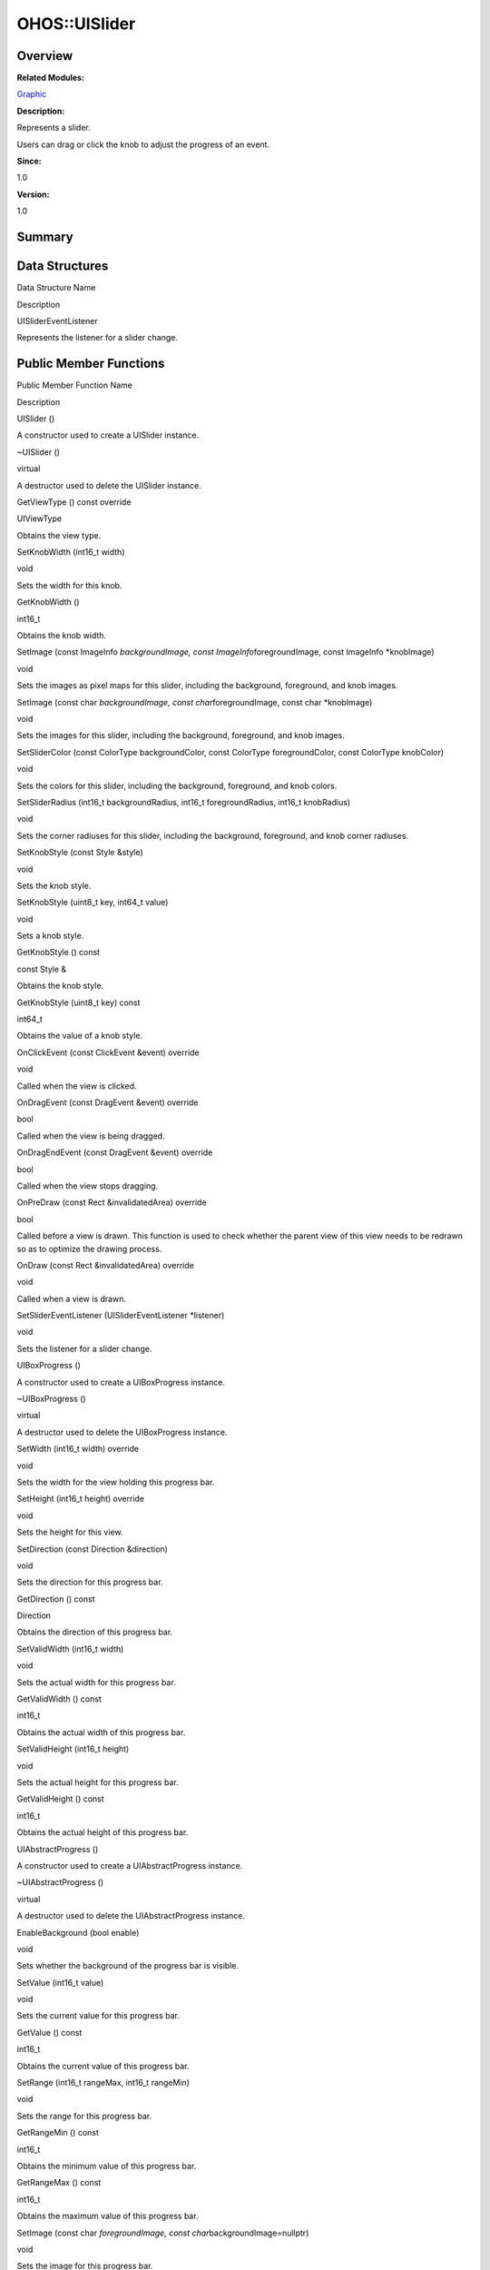 OHOS::UISlider
==============

**Overview**\ 
--------------

**Related Modules:**

`Graphic <graphic.rst>`__

**Description:**

Represents a slider.

Users can drag or click the knob to adjust the progress of an event.

**Since:**

1.0

**Version:**

1.0

**Summary**\ 
-------------

Data Structures
---------------

.. raw:: html

   <table>

.. raw:: html

   <thead align="left">

.. raw:: html

   <tr id="row1119310996093534">

.. raw:: html

   <th class="cellrowborder" valign="top" width="50%" id="mcps1.1.3.1.1">

.. raw:: html

   <p id="p395807688093534">

Data Structure Name

.. raw:: html

   </p>

.. raw:: html

   </th>

.. raw:: html

   <th class="cellrowborder" valign="top" width="50%" id="mcps1.1.3.1.2">

.. raw:: html

   <p id="p1661764030093534">

Description

.. raw:: html

   </p>

.. raw:: html

   </th>

.. raw:: html

   </tr>

.. raw:: html

   </thead>

.. raw:: html

   <tbody>

.. raw:: html

   <tr id="row1864916235093534">

.. raw:: html

   <td class="cellrowborder" valign="top" width="50%" headers="mcps1.1.3.1.1 ">

.. raw:: html

   <p id="p1409471127093534">

UISliderEventListener

.. raw:: html

   </p>

.. raw:: html

   </td>

.. raw:: html

   <td class="cellrowborder" valign="top" width="50%" headers="mcps1.1.3.1.2 ">

.. raw:: html

   <p id="p468367142093534">

Represents the listener for a slider change.

.. raw:: html

   </p>

.. raw:: html

   </td>

.. raw:: html

   </tr>

.. raw:: html

   </tbody>

.. raw:: html

   </table>

Public Member Functions
-----------------------

.. raw:: html

   <table>

.. raw:: html

   <thead align="left">

.. raw:: html

   <tr id="row791346775093534">

.. raw:: html

   <th class="cellrowborder" valign="top" width="50%" id="mcps1.1.3.1.1">

.. raw:: html

   <p id="p1906814805093534">

Public Member Function Name

.. raw:: html

   </p>

.. raw:: html

   </th>

.. raw:: html

   <th class="cellrowborder" valign="top" width="50%" id="mcps1.1.3.1.2">

.. raw:: html

   <p id="p943905150093534">

Description

.. raw:: html

   </p>

.. raw:: html

   </th>

.. raw:: html

   </tr>

.. raw:: html

   </thead>

.. raw:: html

   <tbody>

.. raw:: html

   <tr id="row149093545093534">

.. raw:: html

   <td class="cellrowborder" valign="top" width="50%" headers="mcps1.1.3.1.1 ">

.. raw:: html

   <p id="p1247514410093534">

UISlider ()

.. raw:: html

   </p>

.. raw:: html

   </td>

.. raw:: html

   <td class="cellrowborder" valign="top" width="50%" headers="mcps1.1.3.1.2 ">

.. raw:: html

   <p id="p210197667093534">

.. raw:: html

   </p>

.. raw:: html

   <p id="p863330241093534">

A constructor used to create a UISlider instance.

.. raw:: html

   </p>

.. raw:: html

   </td>

.. raw:: html

   </tr>

.. raw:: html

   <tr id="row1336847941093534">

.. raw:: html

   <td class="cellrowborder" valign="top" width="50%" headers="mcps1.1.3.1.1 ">

.. raw:: html

   <p id="p1075188376093534">

~UISlider ()

.. raw:: html

   </p>

.. raw:: html

   </td>

.. raw:: html

   <td class="cellrowborder" valign="top" width="50%" headers="mcps1.1.3.1.2 ">

.. raw:: html

   <p id="p299315884093534">

virtual

.. raw:: html

   </p>

.. raw:: html

   <p id="p2058074666093534">

A destructor used to delete the UISlider instance.

.. raw:: html

   </p>

.. raw:: html

   </td>

.. raw:: html

   </tr>

.. raw:: html

   <tr id="row1884716129093534">

.. raw:: html

   <td class="cellrowborder" valign="top" width="50%" headers="mcps1.1.3.1.1 ">

.. raw:: html

   <p id="p996793266093534">

GetViewType () const override

.. raw:: html

   </p>

.. raw:: html

   </td>

.. raw:: html

   <td class="cellrowborder" valign="top" width="50%" headers="mcps1.1.3.1.2 ">

.. raw:: html

   <p id="p274917602093534">

UIViewType

.. raw:: html

   </p>

.. raw:: html

   <p id="p1169009413093534">

Obtains the view type.

.. raw:: html

   </p>

.. raw:: html

   </td>

.. raw:: html

   </tr>

.. raw:: html

   <tr id="row1236195590093534">

.. raw:: html

   <td class="cellrowborder" valign="top" width="50%" headers="mcps1.1.3.1.1 ">

.. raw:: html

   <p id="p819682435093534">

SetKnobWidth (int16_t width)

.. raw:: html

   </p>

.. raw:: html

   </td>

.. raw:: html

   <td class="cellrowborder" valign="top" width="50%" headers="mcps1.1.3.1.2 ">

.. raw:: html

   <p id="p1117933392093534">

void

.. raw:: html

   </p>

.. raw:: html

   <p id="p1368120380093534">

Sets the width for this knob.

.. raw:: html

   </p>

.. raw:: html

   </td>

.. raw:: html

   </tr>

.. raw:: html

   <tr id="row8242206093534">

.. raw:: html

   <td class="cellrowborder" valign="top" width="50%" headers="mcps1.1.3.1.1 ">

.. raw:: html

   <p id="p667049373093534">

GetKnobWidth ()

.. raw:: html

   </p>

.. raw:: html

   </td>

.. raw:: html

   <td class="cellrowborder" valign="top" width="50%" headers="mcps1.1.3.1.2 ">

.. raw:: html

   <p id="p1695955761093534">

int16_t

.. raw:: html

   </p>

.. raw:: html

   <p id="p1832959638093534">

Obtains the knob width.

.. raw:: html

   </p>

.. raw:: html

   </td>

.. raw:: html

   </tr>

.. raw:: html

   <tr id="row1521423883093534">

.. raw:: html

   <td class="cellrowborder" valign="top" width="50%" headers="mcps1.1.3.1.1 ">

.. raw:: html

   <p id="p351169361093534">

SetImage (const ImageInfo *backgroundImage, const
ImageInfo*\ foregroundImage, const ImageInfo \*knobImage)

.. raw:: html

   </p>

.. raw:: html

   </td>

.. raw:: html

   <td class="cellrowborder" valign="top" width="50%" headers="mcps1.1.3.1.2 ">

.. raw:: html

   <p id="p1362586910093534">

void

.. raw:: html

   </p>

.. raw:: html

   <p id="p1033197916093534">

Sets the images as pixel maps for this slider, including the background,
foreground, and knob images.

.. raw:: html

   </p>

.. raw:: html

   </td>

.. raw:: html

   </tr>

.. raw:: html

   <tr id="row641201861093534">

.. raw:: html

   <td class="cellrowborder" valign="top" width="50%" headers="mcps1.1.3.1.1 ">

.. raw:: html

   <p id="p859467477093534">

SetImage (const char *backgroundImage, const char*\ foregroundImage,
const char \*knobImage)

.. raw:: html

   </p>

.. raw:: html

   </td>

.. raw:: html

   <td class="cellrowborder" valign="top" width="50%" headers="mcps1.1.3.1.2 ">

.. raw:: html

   <p id="p359278893093534">

void

.. raw:: html

   </p>

.. raw:: html

   <p id="p518740956093534">

Sets the images for this slider, including the background, foreground,
and knob images.

.. raw:: html

   </p>

.. raw:: html

   </td>

.. raw:: html

   </tr>

.. raw:: html

   <tr id="row1008031241093534">

.. raw:: html

   <td class="cellrowborder" valign="top" width="50%" headers="mcps1.1.3.1.1 ">

.. raw:: html

   <p id="p1838125589093534">

SetSliderColor (const ColorType backgroundColor, const ColorType
foregroundColor, const ColorType knobColor)

.. raw:: html

   </p>

.. raw:: html

   </td>

.. raw:: html

   <td class="cellrowborder" valign="top" width="50%" headers="mcps1.1.3.1.2 ">

.. raw:: html

   <p id="p942294947093534">

void

.. raw:: html

   </p>

.. raw:: html

   <p id="p1362360878093534">

Sets the colors for this slider, including the background, foreground,
and knob colors.

.. raw:: html

   </p>

.. raw:: html

   </td>

.. raw:: html

   </tr>

.. raw:: html

   <tr id="row756699298093534">

.. raw:: html

   <td class="cellrowborder" valign="top" width="50%" headers="mcps1.1.3.1.1 ">

.. raw:: html

   <p id="p1039361064093534">

SetSliderRadius (int16_t backgroundRadius, int16_t foregroundRadius,
int16_t knobRadius)

.. raw:: html

   </p>

.. raw:: html

   </td>

.. raw:: html

   <td class="cellrowborder" valign="top" width="50%" headers="mcps1.1.3.1.2 ">

.. raw:: html

   <p id="p644649888093534">

void

.. raw:: html

   </p>

.. raw:: html

   <p id="p907076391093534">

Sets the corner radiuses for this slider, including the background,
foreground, and knob corner radiuses.

.. raw:: html

   </p>

.. raw:: html

   </td>

.. raw:: html

   </tr>

.. raw:: html

   <tr id="row710801850093534">

.. raw:: html

   <td class="cellrowborder" valign="top" width="50%" headers="mcps1.1.3.1.1 ">

.. raw:: html

   <p id="p457670237093534">

SetKnobStyle (const Style &style)

.. raw:: html

   </p>

.. raw:: html

   </td>

.. raw:: html

   <td class="cellrowborder" valign="top" width="50%" headers="mcps1.1.3.1.2 ">

.. raw:: html

   <p id="p923921137093534">

void

.. raw:: html

   </p>

.. raw:: html

   <p id="p754085779093534">

Sets the knob style.

.. raw:: html

   </p>

.. raw:: html

   </td>

.. raw:: html

   </tr>

.. raw:: html

   <tr id="row1068568436093534">

.. raw:: html

   <td class="cellrowborder" valign="top" width="50%" headers="mcps1.1.3.1.1 ">

.. raw:: html

   <p id="p250641870093534">

SetKnobStyle (uint8_t key, int64_t value)

.. raw:: html

   </p>

.. raw:: html

   </td>

.. raw:: html

   <td class="cellrowborder" valign="top" width="50%" headers="mcps1.1.3.1.2 ">

.. raw:: html

   <p id="p1245283661093534">

void

.. raw:: html

   </p>

.. raw:: html

   <p id="p292664629093534">

Sets a knob style.

.. raw:: html

   </p>

.. raw:: html

   </td>

.. raw:: html

   </tr>

.. raw:: html

   <tr id="row1016530440093534">

.. raw:: html

   <td class="cellrowborder" valign="top" width="50%" headers="mcps1.1.3.1.1 ">

.. raw:: html

   <p id="p797289689093534">

GetKnobStyle () const

.. raw:: html

   </p>

.. raw:: html

   </td>

.. raw:: html

   <td class="cellrowborder" valign="top" width="50%" headers="mcps1.1.3.1.2 ">

.. raw:: html

   <p id="p355534494093534">

const Style &

.. raw:: html

   </p>

.. raw:: html

   <p id="p1108300574093534">

Obtains the knob style.

.. raw:: html

   </p>

.. raw:: html

   </td>

.. raw:: html

   </tr>

.. raw:: html

   <tr id="row564079573093534">

.. raw:: html

   <td class="cellrowborder" valign="top" width="50%" headers="mcps1.1.3.1.1 ">

.. raw:: html

   <p id="p147117812093534">

GetKnobStyle (uint8_t key) const

.. raw:: html

   </p>

.. raw:: html

   </td>

.. raw:: html

   <td class="cellrowborder" valign="top" width="50%" headers="mcps1.1.3.1.2 ">

.. raw:: html

   <p id="p486114127093534">

int64_t

.. raw:: html

   </p>

.. raw:: html

   <p id="p1198864594093534">

Obtains the value of a knob style.

.. raw:: html

   </p>

.. raw:: html

   </td>

.. raw:: html

   </tr>

.. raw:: html

   <tr id="row1546186758093534">

.. raw:: html

   <td class="cellrowborder" valign="top" width="50%" headers="mcps1.1.3.1.1 ">

.. raw:: html

   <p id="p768609994093534">

OnClickEvent (const ClickEvent &event) override

.. raw:: html

   </p>

.. raw:: html

   </td>

.. raw:: html

   <td class="cellrowborder" valign="top" width="50%" headers="mcps1.1.3.1.2 ">

.. raw:: html

   <p id="p655867684093534">

void

.. raw:: html

   </p>

.. raw:: html

   <p id="p164021254093534">

Called when the view is clicked.

.. raw:: html

   </p>

.. raw:: html

   </td>

.. raw:: html

   </tr>

.. raw:: html

   <tr id="row2130107160093534">

.. raw:: html

   <td class="cellrowborder" valign="top" width="50%" headers="mcps1.1.3.1.1 ">

.. raw:: html

   <p id="p1090223064093534">

OnDragEvent (const DragEvent &event) override

.. raw:: html

   </p>

.. raw:: html

   </td>

.. raw:: html

   <td class="cellrowborder" valign="top" width="50%" headers="mcps1.1.3.1.2 ">

.. raw:: html

   <p id="p591318643093534">

bool

.. raw:: html

   </p>

.. raw:: html

   <p id="p947443531093534">

Called when the view is being dragged.

.. raw:: html

   </p>

.. raw:: html

   </td>

.. raw:: html

   </tr>

.. raw:: html

   <tr id="row1459457022093534">

.. raw:: html

   <td class="cellrowborder" valign="top" width="50%" headers="mcps1.1.3.1.1 ">

.. raw:: html

   <p id="p268906249093534">

OnDragEndEvent (const DragEvent &event) override

.. raw:: html

   </p>

.. raw:: html

   </td>

.. raw:: html

   <td class="cellrowborder" valign="top" width="50%" headers="mcps1.1.3.1.2 ">

.. raw:: html

   <p id="p667860555093534">

bool

.. raw:: html

   </p>

.. raw:: html

   <p id="p616573585093534">

Called when the view stops dragging.

.. raw:: html

   </p>

.. raw:: html

   </td>

.. raw:: html

   </tr>

.. raw:: html

   <tr id="row1570115975093534">

.. raw:: html

   <td class="cellrowborder" valign="top" width="50%" headers="mcps1.1.3.1.1 ">

.. raw:: html

   <p id="p858938397093534">

OnPreDraw (const Rect &invalidatedArea) override

.. raw:: html

   </p>

.. raw:: html

   </td>

.. raw:: html

   <td class="cellrowborder" valign="top" width="50%" headers="mcps1.1.3.1.2 ">

.. raw:: html

   <p id="p1541826701093534">

bool

.. raw:: html

   </p>

.. raw:: html

   <p id="p1328310798093534">

Called before a view is drawn. This function is used to check whether
the parent view of this view needs to be redrawn so as to optimize the
drawing process.

.. raw:: html

   </p>

.. raw:: html

   </td>

.. raw:: html

   </tr>

.. raw:: html

   <tr id="row64985893093534">

.. raw:: html

   <td class="cellrowborder" valign="top" width="50%" headers="mcps1.1.3.1.1 ">

.. raw:: html

   <p id="p1644378544093534">

OnDraw (const Rect &invalidatedArea) override

.. raw:: html

   </p>

.. raw:: html

   </td>

.. raw:: html

   <td class="cellrowborder" valign="top" width="50%" headers="mcps1.1.3.1.2 ">

.. raw:: html

   <p id="p276499767093534">

void

.. raw:: html

   </p>

.. raw:: html

   <p id="p1522452170093534">

Called when a view is drawn.

.. raw:: html

   </p>

.. raw:: html

   </td>

.. raw:: html

   </tr>

.. raw:: html

   <tr id="row1417806911093534">

.. raw:: html

   <td class="cellrowborder" valign="top" width="50%" headers="mcps1.1.3.1.1 ">

.. raw:: html

   <p id="p143074854093534">

SetSliderEventListener (UISliderEventListener \*listener)

.. raw:: html

   </p>

.. raw:: html

   </td>

.. raw:: html

   <td class="cellrowborder" valign="top" width="50%" headers="mcps1.1.3.1.2 ">

.. raw:: html

   <p id="p1804239747093534">

void

.. raw:: html

   </p>

.. raw:: html

   <p id="p58234582093534">

Sets the listener for a slider change.

.. raw:: html

   </p>

.. raw:: html

   </td>

.. raw:: html

   </tr>

.. raw:: html

   <tr id="row1084873592093534">

.. raw:: html

   <td class="cellrowborder" valign="top" width="50%" headers="mcps1.1.3.1.1 ">

.. raw:: html

   <p id="p299835235093534">

UIBoxProgress ()

.. raw:: html

   </p>

.. raw:: html

   </td>

.. raw:: html

   <td class="cellrowborder" valign="top" width="50%" headers="mcps1.1.3.1.2 ">

.. raw:: html

   <p id="p1385229709093534">

.. raw:: html

   </p>

.. raw:: html

   <p id="p1533665890093534">

A constructor used to create a UIBoxProgress instance.

.. raw:: html

   </p>

.. raw:: html

   </td>

.. raw:: html

   </tr>

.. raw:: html

   <tr id="row2138893240093534">

.. raw:: html

   <td class="cellrowborder" valign="top" width="50%" headers="mcps1.1.3.1.1 ">

.. raw:: html

   <p id="p532929157093534">

~UIBoxProgress ()

.. raw:: html

   </p>

.. raw:: html

   </td>

.. raw:: html

   <td class="cellrowborder" valign="top" width="50%" headers="mcps1.1.3.1.2 ">

.. raw:: html

   <p id="p833962911093534">

virtual

.. raw:: html

   </p>

.. raw:: html

   <p id="p224785451093534">

A destructor used to delete the UIBoxProgress instance.

.. raw:: html

   </p>

.. raw:: html

   </td>

.. raw:: html

   </tr>

.. raw:: html

   <tr id="row1521889395093534">

.. raw:: html

   <td class="cellrowborder" valign="top" width="50%" headers="mcps1.1.3.1.1 ">

.. raw:: html

   <p id="p1274476051093534">

SetWidth (int16_t width) override

.. raw:: html

   </p>

.. raw:: html

   </td>

.. raw:: html

   <td class="cellrowborder" valign="top" width="50%" headers="mcps1.1.3.1.2 ">

.. raw:: html

   <p id="p835942336093534">

void

.. raw:: html

   </p>

.. raw:: html

   <p id="p829520518093534">

Sets the width for the view holding this progress bar.

.. raw:: html

   </p>

.. raw:: html

   </td>

.. raw:: html

   </tr>

.. raw:: html

   <tr id="row312246944093534">

.. raw:: html

   <td class="cellrowborder" valign="top" width="50%" headers="mcps1.1.3.1.1 ">

.. raw:: html

   <p id="p1999827461093534">

SetHeight (int16_t height) override

.. raw:: html

   </p>

.. raw:: html

   </td>

.. raw:: html

   <td class="cellrowborder" valign="top" width="50%" headers="mcps1.1.3.1.2 ">

.. raw:: html

   <p id="p514652818093534">

void

.. raw:: html

   </p>

.. raw:: html

   <p id="p1615349787093534">

Sets the height for this view.

.. raw:: html

   </p>

.. raw:: html

   </td>

.. raw:: html

   </tr>

.. raw:: html

   <tr id="row611194918093534">

.. raw:: html

   <td class="cellrowborder" valign="top" width="50%" headers="mcps1.1.3.1.1 ">

.. raw:: html

   <p id="p1809258425093534">

SetDirection (const Direction &direction)

.. raw:: html

   </p>

.. raw:: html

   </td>

.. raw:: html

   <td class="cellrowborder" valign="top" width="50%" headers="mcps1.1.3.1.2 ">

.. raw:: html

   <p id="p337371289093534">

void

.. raw:: html

   </p>

.. raw:: html

   <p id="p1349066992093534">

Sets the direction for this progress bar.

.. raw:: html

   </p>

.. raw:: html

   </td>

.. raw:: html

   </tr>

.. raw:: html

   <tr id="row90979337093534">

.. raw:: html

   <td class="cellrowborder" valign="top" width="50%" headers="mcps1.1.3.1.1 ">

.. raw:: html

   <p id="p459479473093534">

GetDirection () const

.. raw:: html

   </p>

.. raw:: html

   </td>

.. raw:: html

   <td class="cellrowborder" valign="top" width="50%" headers="mcps1.1.3.1.2 ">

.. raw:: html

   <p id="p1966466370093534">

Direction

.. raw:: html

   </p>

.. raw:: html

   <p id="p1161654285093534">

Obtains the direction of this progress bar.

.. raw:: html

   </p>

.. raw:: html

   </td>

.. raw:: html

   </tr>

.. raw:: html

   <tr id="row1041288671093534">

.. raw:: html

   <td class="cellrowborder" valign="top" width="50%" headers="mcps1.1.3.1.1 ">

.. raw:: html

   <p id="p1265299523093534">

SetValidWidth (int16_t width)

.. raw:: html

   </p>

.. raw:: html

   </td>

.. raw:: html

   <td class="cellrowborder" valign="top" width="50%" headers="mcps1.1.3.1.2 ">

.. raw:: html

   <p id="p1027663386093534">

void

.. raw:: html

   </p>

.. raw:: html

   <p id="p1607072261093534">

Sets the actual width for this progress bar.

.. raw:: html

   </p>

.. raw:: html

   </td>

.. raw:: html

   </tr>

.. raw:: html

   <tr id="row1928201850093534">

.. raw:: html

   <td class="cellrowborder" valign="top" width="50%" headers="mcps1.1.3.1.1 ">

.. raw:: html

   <p id="p1323052231093534">

GetValidWidth () const

.. raw:: html

   </p>

.. raw:: html

   </td>

.. raw:: html

   <td class="cellrowborder" valign="top" width="50%" headers="mcps1.1.3.1.2 ">

.. raw:: html

   <p id="p418963338093534">

int16_t

.. raw:: html

   </p>

.. raw:: html

   <p id="p2030206025093534">

Obtains the actual width of this progress bar.

.. raw:: html

   </p>

.. raw:: html

   </td>

.. raw:: html

   </tr>

.. raw:: html

   <tr id="row1591763724093534">

.. raw:: html

   <td class="cellrowborder" valign="top" width="50%" headers="mcps1.1.3.1.1 ">

.. raw:: html

   <p id="p1467789636093534">

SetValidHeight (int16_t height)

.. raw:: html

   </p>

.. raw:: html

   </td>

.. raw:: html

   <td class="cellrowborder" valign="top" width="50%" headers="mcps1.1.3.1.2 ">

.. raw:: html

   <p id="p1808681418093534">

void

.. raw:: html

   </p>

.. raw:: html

   <p id="p14061057093534">

Sets the actual height for this progress bar.

.. raw:: html

   </p>

.. raw:: html

   </td>

.. raw:: html

   </tr>

.. raw:: html

   <tr id="row460467452093534">

.. raw:: html

   <td class="cellrowborder" valign="top" width="50%" headers="mcps1.1.3.1.1 ">

.. raw:: html

   <p id="p581258785093534">

GetValidHeight () const

.. raw:: html

   </p>

.. raw:: html

   </td>

.. raw:: html

   <td class="cellrowborder" valign="top" width="50%" headers="mcps1.1.3.1.2 ">

.. raw:: html

   <p id="p2054104108093534">

int16_t

.. raw:: html

   </p>

.. raw:: html

   <p id="p507581364093534">

Obtains the actual height of this progress bar.

.. raw:: html

   </p>

.. raw:: html

   </td>

.. raw:: html

   </tr>

.. raw:: html

   <tr id="row1231781631093534">

.. raw:: html

   <td class="cellrowborder" valign="top" width="50%" headers="mcps1.1.3.1.1 ">

.. raw:: html

   <p id="p93376389093534">

UIAbstractProgress ()

.. raw:: html

   </p>

.. raw:: html

   </td>

.. raw:: html

   <td class="cellrowborder" valign="top" width="50%" headers="mcps1.1.3.1.2 ">

.. raw:: html

   <p id="p1544392158093534">

.. raw:: html

   </p>

.. raw:: html

   <p id="p1137694770093534">

A constructor used to create a UIAbstractProgress instance.

.. raw:: html

   </p>

.. raw:: html

   </td>

.. raw:: html

   </tr>

.. raw:: html

   <tr id="row515845220093534">

.. raw:: html

   <td class="cellrowborder" valign="top" width="50%" headers="mcps1.1.3.1.1 ">

.. raw:: html

   <p id="p965972390093534">

~UIAbstractProgress ()

.. raw:: html

   </p>

.. raw:: html

   </td>

.. raw:: html

   <td class="cellrowborder" valign="top" width="50%" headers="mcps1.1.3.1.2 ">

.. raw:: html

   <p id="p1650986487093534">

virtual

.. raw:: html

   </p>

.. raw:: html

   <p id="p760059054093534">

A destructor used to delete the UIAbstractProgress instance.

.. raw:: html

   </p>

.. raw:: html

   </td>

.. raw:: html

   </tr>

.. raw:: html

   <tr id="row2041195615093534">

.. raw:: html

   <td class="cellrowborder" valign="top" width="50%" headers="mcps1.1.3.1.1 ">

.. raw:: html

   <p id="p1885292989093534">

EnableBackground (bool enable)

.. raw:: html

   </p>

.. raw:: html

   </td>

.. raw:: html

   <td class="cellrowborder" valign="top" width="50%" headers="mcps1.1.3.1.2 ">

.. raw:: html

   <p id="p17758093534">

void

.. raw:: html

   </p>

.. raw:: html

   <p id="p925872048093534">

Sets whether the background of the progress bar is visible.

.. raw:: html

   </p>

.. raw:: html

   </td>

.. raw:: html

   </tr>

.. raw:: html

   <tr id="row325839507093534">

.. raw:: html

   <td class="cellrowborder" valign="top" width="50%" headers="mcps1.1.3.1.1 ">

.. raw:: html

   <p id="p76167740093534">

SetValue (int16_t value)

.. raw:: html

   </p>

.. raw:: html

   </td>

.. raw:: html

   <td class="cellrowborder" valign="top" width="50%" headers="mcps1.1.3.1.2 ">

.. raw:: html

   <p id="p212332923093534">

void

.. raw:: html

   </p>

.. raw:: html

   <p id="p1028700729093534">

Sets the current value for this progress bar.

.. raw:: html

   </p>

.. raw:: html

   </td>

.. raw:: html

   </tr>

.. raw:: html

   <tr id="row266102910093534">

.. raw:: html

   <td class="cellrowborder" valign="top" width="50%" headers="mcps1.1.3.1.1 ">

.. raw:: html

   <p id="p1098031007093534">

GetValue () const

.. raw:: html

   </p>

.. raw:: html

   </td>

.. raw:: html

   <td class="cellrowborder" valign="top" width="50%" headers="mcps1.1.3.1.2 ">

.. raw:: html

   <p id="p33048430093534">

int16_t

.. raw:: html

   </p>

.. raw:: html

   <p id="p359337751093534">

Obtains the current value of this progress bar.

.. raw:: html

   </p>

.. raw:: html

   </td>

.. raw:: html

   </tr>

.. raw:: html

   <tr id="row1089833814093534">

.. raw:: html

   <td class="cellrowborder" valign="top" width="50%" headers="mcps1.1.3.1.1 ">

.. raw:: html

   <p id="p496726372093534">

SetRange (int16_t rangeMax, int16_t rangeMin)

.. raw:: html

   </p>

.. raw:: html

   </td>

.. raw:: html

   <td class="cellrowborder" valign="top" width="50%" headers="mcps1.1.3.1.2 ">

.. raw:: html

   <p id="p945241978093534">

void

.. raw:: html

   </p>

.. raw:: html

   <p id="p1790897770093534">

Sets the range for this progress bar.

.. raw:: html

   </p>

.. raw:: html

   </td>

.. raw:: html

   </tr>

.. raw:: html

   <tr id="row1693004414093534">

.. raw:: html

   <td class="cellrowborder" valign="top" width="50%" headers="mcps1.1.3.1.1 ">

.. raw:: html

   <p id="p719286755093534">

GetRangeMin () const

.. raw:: html

   </p>

.. raw:: html

   </td>

.. raw:: html

   <td class="cellrowborder" valign="top" width="50%" headers="mcps1.1.3.1.2 ">

.. raw:: html

   <p id="p236824577093534">

int16_t

.. raw:: html

   </p>

.. raw:: html

   <p id="p1898585492093534">

Obtains the minimum value of this progress bar.

.. raw:: html

   </p>

.. raw:: html

   </td>

.. raw:: html

   </tr>

.. raw:: html

   <tr id="row1951167849093534">

.. raw:: html

   <td class="cellrowborder" valign="top" width="50%" headers="mcps1.1.3.1.1 ">

.. raw:: html

   <p id="p1467122577093534">

GetRangeMax () const

.. raw:: html

   </p>

.. raw:: html

   </td>

.. raw:: html

   <td class="cellrowborder" valign="top" width="50%" headers="mcps1.1.3.1.2 ">

.. raw:: html

   <p id="p501311633093534">

int16_t

.. raw:: html

   </p>

.. raw:: html

   <p id="p1014661199093534">

Obtains the maximum value of this progress bar.

.. raw:: html

   </p>

.. raw:: html

   </td>

.. raw:: html

   </tr>

.. raw:: html

   <tr id="row1981240047093534">

.. raw:: html

   <td class="cellrowborder" valign="top" width="50%" headers="mcps1.1.3.1.1 ">

.. raw:: html

   <p id="p1843818028093534">

SetImage (const char *foregroundImage, const
char*\ backgroundImage=nullptr)

.. raw:: html

   </p>

.. raw:: html

   </td>

.. raw:: html

   <td class="cellrowborder" valign="top" width="50%" headers="mcps1.1.3.1.2 ">

.. raw:: html

   <p id="p1458380940093534">

void

.. raw:: html

   </p>

.. raw:: html

   <p id="p1319806043093534">

Sets the image for this progress bar.

.. raw:: html

   </p>

.. raw:: html

   </td>

.. raw:: html

   </tr>

.. raw:: html

   <tr id="row166133837093534">

.. raw:: html

   <td class="cellrowborder" valign="top" width="50%" headers="mcps1.1.3.1.1 ">

.. raw:: html

   <p id="p884050385093534">

SetImage (const ImageInfo *foregroundImage, const
ImageInfo*\ backgroundImage=nullptr)

.. raw:: html

   </p>

.. raw:: html

   </td>

.. raw:: html

   <td class="cellrowborder" valign="top" width="50%" headers="mcps1.1.3.1.2 ">

.. raw:: html

   <p id="p1329373661093534">

void

.. raw:: html

   </p>

.. raw:: html

   <p id="p1478318862093534">

Sets the image as a pixel map for this progress bar.

.. raw:: html

   </p>

.. raw:: html

   </td>

.. raw:: html

   </tr>

.. raw:: html

   <tr id="row68507200093534">

.. raw:: html

   <td class="cellrowborder" valign="top" width="50%" headers="mcps1.1.3.1.1 ">

.. raw:: html

   <p id="p1016289030093534">

SetStep (uint16_t step)

.. raw:: html

   </p>

.. raw:: html

   </td>

.. raw:: html

   <td class="cellrowborder" valign="top" width="50%" headers="mcps1.1.3.1.2 ">

.. raw:: html

   <p id="p1800873565093534">

void

.. raw:: html

   </p>

.. raw:: html

   <p id="p133950874093534">

Sets the step for this progress bar.

.. raw:: html

   </p>

.. raw:: html

   </td>

.. raw:: html

   </tr>

.. raw:: html

   <tr id="row660931094093534">

.. raw:: html

   <td class="cellrowborder" valign="top" width="50%" headers="mcps1.1.3.1.1 ">

.. raw:: html

   <p id="p896947337093534">

GetStep () const

.. raw:: html

   </p>

.. raw:: html

   </td>

.. raw:: html

   <td class="cellrowborder" valign="top" width="50%" headers="mcps1.1.3.1.2 ">

.. raw:: html

   <p id="p1160045896093534">

uint16_t

.. raw:: html

   </p>

.. raw:: html

   <p id="p1536577608093534">

Obtains the current step of this progress bar.

.. raw:: html

   </p>

.. raw:: html

   </td>

.. raw:: html

   </tr>

.. raw:: html

   <tr id="row1828874918093534">

.. raw:: html

   <td class="cellrowborder" valign="top" width="50%" headers="mcps1.1.3.1.1 ">

.. raw:: html

   <p id="p1431025284093534">

SetBackgroundStyle (const Style &style)

.. raw:: html

   </p>

.. raw:: html

   </td>

.. raw:: html

   <td class="cellrowborder" valign="top" width="50%" headers="mcps1.1.3.1.2 ">

.. raw:: html

   <p id="p2137463170093534">

void

.. raw:: html

   </p>

.. raw:: html

   <p id="p999485756093534">

Sets the background style for this progress bar.

.. raw:: html

   </p>

.. raw:: html

   </td>

.. raw:: html

   </tr>

.. raw:: html

   <tr id="row2005232528093534">

.. raw:: html

   <td class="cellrowborder" valign="top" width="50%" headers="mcps1.1.3.1.1 ">

.. raw:: html

   <p id="p1556972759093534">

SetBackgroundStyle (uint8_t key, int64_t value)

.. raw:: html

   </p>

.. raw:: html

   </td>

.. raw:: html

   <td class="cellrowborder" valign="top" width="50%" headers="mcps1.1.3.1.2 ">

.. raw:: html

   <p id="p1539260047093534">

void

.. raw:: html

   </p>

.. raw:: html

   <p id="p895232271093534">

Sets a background style for this progress bar.

.. raw:: html

   </p>

.. raw:: html

   </td>

.. raw:: html

   </tr>

.. raw:: html

   <tr id="row1398634759093534">

.. raw:: html

   <td class="cellrowborder" valign="top" width="50%" headers="mcps1.1.3.1.1 ">

.. raw:: html

   <p id="p1034432877093534">

GetBackgroundStyle () const

.. raw:: html

   </p>

.. raw:: html

   </td>

.. raw:: html

   <td class="cellrowborder" valign="top" width="50%" headers="mcps1.1.3.1.2 ">

.. raw:: html

   <p id="p622901828093534">

const Style &

.. raw:: html

   </p>

.. raw:: html

   <p id="p1575671978093534">

Obtains the background style of this progress bar.

.. raw:: html

   </p>

.. raw:: html

   </td>

.. raw:: html

   </tr>

.. raw:: html

   <tr id="row770617181093534">

.. raw:: html

   <td class="cellrowborder" valign="top" width="50%" headers="mcps1.1.3.1.1 ">

.. raw:: html

   <p id="p293627429093534">

GetBackgroundStyle (uint8_t key) const

.. raw:: html

   </p>

.. raw:: html

   </td>

.. raw:: html

   <td class="cellrowborder" valign="top" width="50%" headers="mcps1.1.3.1.2 ">

.. raw:: html

   <p id="p1040610773093534">

int64_t

.. raw:: html

   </p>

.. raw:: html

   <p id="p1366416555093534">

Obtains the value of a background style of this progress bar.

.. raw:: html

   </p>

.. raw:: html

   </td>

.. raw:: html

   </tr>

.. raw:: html

   <tr id="row1716658255093534">

.. raw:: html

   <td class="cellrowborder" valign="top" width="50%" headers="mcps1.1.3.1.1 ">

.. raw:: html

   <p id="p478565599093534">

SetForegroundStyle (const Style &style)

.. raw:: html

   </p>

.. raw:: html

   </td>

.. raw:: html

   <td class="cellrowborder" valign="top" width="50%" headers="mcps1.1.3.1.2 ">

.. raw:: html

   <p id="p1797146614093534">

void

.. raw:: html

   </p>

.. raw:: html

   <p id="p219868106093534">

Sets the foreground style for this progress bar.

.. raw:: html

   </p>

.. raw:: html

   </td>

.. raw:: html

   </tr>

.. raw:: html

   <tr id="row1754914593093534">

.. raw:: html

   <td class="cellrowborder" valign="top" width="50%" headers="mcps1.1.3.1.1 ">

.. raw:: html

   <p id="p396204466093534">

SetForegroundStyle (uint8_t key, int64_t value)

.. raw:: html

   </p>

.. raw:: html

   </td>

.. raw:: html

   <td class="cellrowborder" valign="top" width="50%" headers="mcps1.1.3.1.2 ">

.. raw:: html

   <p id="p1659611329093534">

void

.. raw:: html

   </p>

.. raw:: html

   <p id="p1154693830093534">

Sets a foreground style for this progress bar.

.. raw:: html

   </p>

.. raw:: html

   </td>

.. raw:: html

   </tr>

.. raw:: html

   <tr id="row1752255787093534">

.. raw:: html

   <td class="cellrowborder" valign="top" width="50%" headers="mcps1.1.3.1.1 ">

.. raw:: html

   <p id="p310667812093534">

GetForegroundStyle () const

.. raw:: html

   </p>

.. raw:: html

   </td>

.. raw:: html

   <td class="cellrowborder" valign="top" width="50%" headers="mcps1.1.3.1.2 ">

.. raw:: html

   <p id="p101534368093534">

const Style &

.. raw:: html

   </p>

.. raw:: html

   <p id="p1204938167093534">

Obtains the foreground style of this progress bar.

.. raw:: html

   </p>

.. raw:: html

   </td>

.. raw:: html

   </tr>

.. raw:: html

   <tr id="row885821865093534">

.. raw:: html

   <td class="cellrowborder" valign="top" width="50%" headers="mcps1.1.3.1.1 ">

.. raw:: html

   <p id="p492225705093534">

GetForegroundStyle (uint8_t key) const

.. raw:: html

   </p>

.. raw:: html

   </td>

.. raw:: html

   <td class="cellrowborder" valign="top" width="50%" headers="mcps1.1.3.1.2 ">

.. raw:: html

   <p id="p1603727126093534">

int64_t

.. raw:: html

   </p>

.. raw:: html

   <p id="p1159962469093534">

Obtains the value of a foreground style of this progress bar.

.. raw:: html

   </p>

.. raw:: html

   </td>

.. raw:: html

   </tr>

.. raw:: html

   <tr id="row307101543093534">

.. raw:: html

   <td class="cellrowborder" valign="top" width="50%" headers="mcps1.1.3.1.1 ">

.. raw:: html

   <p id="p1702968877093534">

SetCapType (CapType cap)

.. raw:: html

   </p>

.. raw:: html

   </td>

.. raw:: html

   <td class="cellrowborder" valign="top" width="50%" headers="mcps1.1.3.1.2 ">

.. raw:: html

   <p id="p1102720405093534">

void

.. raw:: html

   </p>

.. raw:: html

   <p id="p657359014093534">

Sets the type of caps on the background and foreground of the progress
bar.

.. raw:: html

   </p>

.. raw:: html

   </td>

.. raw:: html

   </tr>

.. raw:: html

   <tr id="row1447438733093534">

.. raw:: html

   <td class="cellrowborder" valign="top" width="50%" headers="mcps1.1.3.1.1 ">

.. raw:: html

   <p id="p441881796093534">

UIView ()

.. raw:: html

   </p>

.. raw:: html

   </td>

.. raw:: html

   <td class="cellrowborder" valign="top" width="50%" headers="mcps1.1.3.1.2 ">

.. raw:: html

   <p id="p2017333908093534">

.. raw:: html

   </p>

.. raw:: html

   <p id="p1075851161093534">

A default constructor used to create an UIView instance.

.. raw:: html

   </p>

.. raw:: html

   </td>

.. raw:: html

   </tr>

.. raw:: html

   <tr id="row382707216093534">

.. raw:: html

   <td class="cellrowborder" valign="top" width="50%" headers="mcps1.1.3.1.1 ">

.. raw:: html

   <p id="p988422912093534">

UIView (const char \*id)

.. raw:: html

   </p>

.. raw:: html

   </td>

.. raw:: html

   <td class="cellrowborder" valign="top" width="50%" headers="mcps1.1.3.1.2 ">

.. raw:: html

   <p id="p965147951093534">

.. raw:: html

   </p>

.. raw:: html

   <p id="p892868221093534">

A constructor used to create an UIView instance.

.. raw:: html

   </p>

.. raw:: html

   </td>

.. raw:: html

   </tr>

.. raw:: html

   <tr id="row1757355142093534">

.. raw:: html

   <td class="cellrowborder" valign="top" width="50%" headers="mcps1.1.3.1.1 ">

.. raw:: html

   <p id="p1861745225093534">

~UIView ()

.. raw:: html

   </p>

.. raw:: html

   </td>

.. raw:: html

   <td class="cellrowborder" valign="top" width="50%" headers="mcps1.1.3.1.2 ">

.. raw:: html

   <p id="p1171556806093534">

virtual

.. raw:: html

   </p>

.. raw:: html

   <p id="p165571007093534">

A destructor used to delete the UIView instance.

.. raw:: html

   </p>

.. raw:: html

   </td>

.. raw:: html

   </tr>

.. raw:: html

   <tr id="row679339599093534">

.. raw:: html

   <td class="cellrowborder" valign="top" width="50%" headers="mcps1.1.3.1.1 ">

.. raw:: html

   <p id="p442329006093534">

OnPostDraw (const Rect &invalidatedArea)

.. raw:: html

   </p>

.. raw:: html

   </td>

.. raw:: html

   <td class="cellrowborder" valign="top" width="50%" headers="mcps1.1.3.1.2 ">

.. raw:: html

   <p id="p1353574774093534">

virtual void

.. raw:: html

   </p>

.. raw:: html

   <p id="p693397955093534">

Called after a view is drawn.

.. raw:: html

   </p>

.. raw:: html

   </td>

.. raw:: html

   </tr>

.. raw:: html

   <tr id="row1726906985093534">

.. raw:: html

   <td class="cellrowborder" valign="top" width="50%" headers="mcps1.1.3.1.1 ">

.. raw:: html

   <p id="p162412251093534">

ReMeasure ()

.. raw:: html

   </p>

.. raw:: html

   </td>

.. raw:: html

   <td class="cellrowborder" valign="top" width="50%" headers="mcps1.1.3.1.2 ">

.. raw:: html

   <p id="p1270355105093534">

virtual void

.. raw:: html

   </p>

.. raw:: html

   <p id="p91739131093534">

Remeasures the view size.

.. raw:: html

   </p>

.. raw:: html

   </td>

.. raw:: html

   </tr>

.. raw:: html

   <tr id="row1828745238093534">

.. raw:: html

   <td class="cellrowborder" valign="top" width="50%" headers="mcps1.1.3.1.1 ">

.. raw:: html

   <p id="p1547519170093534">

Invalidate ()

.. raw:: html

   </p>

.. raw:: html

   </td>

.. raw:: html

   <td class="cellrowborder" valign="top" width="50%" headers="mcps1.1.3.1.2 ">

.. raw:: html

   <p id="p1660424859093534">

void

.. raw:: html

   </p>

.. raw:: html

   <p id="p1730427681093534">

Refreshes the invalidated area of the view.

.. raw:: html

   </p>

.. raw:: html

   </td>

.. raw:: html

   </tr>

.. raw:: html

   <tr id="row566214697093534">

.. raw:: html

   <td class="cellrowborder" valign="top" width="50%" headers="mcps1.1.3.1.1 ">

.. raw:: html

   <p id="p1945974119093534">

InvalidateRect (const Rect &invalidatedArea)

.. raw:: html

   </p>

.. raw:: html

   </td>

.. raw:: html

   <td class="cellrowborder" valign="top" width="50%" headers="mcps1.1.3.1.2 ">

.. raw:: html

   <p id="p378743886093534">

void

.. raw:: html

   </p>

.. raw:: html

   <p id="p1837670208093534">

Refreshes a view in a specified invalidated area.

.. raw:: html

   </p>

.. raw:: html

   </td>

.. raw:: html

   </tr>

.. raw:: html

   <tr id="row1598781282093534">

.. raw:: html

   <td class="cellrowborder" valign="top" width="50%" headers="mcps1.1.3.1.1 ">

.. raw:: html

   <p id="p1253940708093534">

OnLongPressEvent (const LongPressEvent &event)

.. raw:: html

   </p>

.. raw:: html

   </td>

.. raw:: html

   <td class="cellrowborder" valign="top" width="50%" headers="mcps1.1.3.1.2 ">

.. raw:: html

   <p id="p1822117552093534">

virtual bool

.. raw:: html

   </p>

.. raw:: html

   <p id="p2046311696093534">

Called when the view is long pressed.

.. raw:: html

   </p>

.. raw:: html

   </td>

.. raw:: html

   </tr>

.. raw:: html

   <tr id="row1632077156093534">

.. raw:: html

   <td class="cellrowborder" valign="top" width="50%" headers="mcps1.1.3.1.1 ">

.. raw:: html

   <p id="p991392312093534">

OnDragStartEvent (const DragEvent &event)

.. raw:: html

   </p>

.. raw:: html

   </td>

.. raw:: html

   <td class="cellrowborder" valign="top" width="50%" headers="mcps1.1.3.1.2 ">

.. raw:: html

   <p id="p430331742093534">

virtual bool

.. raw:: html

   </p>

.. raw:: html

   <p id="p180492476093534">

Called when the view starts to drag.

.. raw:: html

   </p>

.. raw:: html

   </td>

.. raw:: html

   </tr>

.. raw:: html

   <tr id="row610964013093534">

.. raw:: html

   <td class="cellrowborder" valign="top" width="50%" headers="mcps1.1.3.1.1 ">

.. raw:: html

   <p id="p467095201093534">

OnPressEvent (const PressEvent &event)

.. raw:: html

   </p>

.. raw:: html

   </td>

.. raw:: html

   <td class="cellrowborder" valign="top" width="50%" headers="mcps1.1.3.1.2 ">

.. raw:: html

   <p id="p2015571918093534">

virtual void

.. raw:: html

   </p>

.. raw:: html

   <p id="p389506517093534">

Called when the view is pressed.

.. raw:: html

   </p>

.. raw:: html

   </td>

.. raw:: html

   </tr>

.. raw:: html

   <tr id="row965815855093534">

.. raw:: html

   <td class="cellrowborder" valign="top" width="50%" headers="mcps1.1.3.1.1 ">

.. raw:: html

   <p id="p2072686954093534">

OnReleaseEvent (const ReleaseEvent &event)

.. raw:: html

   </p>

.. raw:: html

   </td>

.. raw:: html

   <td class="cellrowborder" valign="top" width="50%" headers="mcps1.1.3.1.2 ">

.. raw:: html

   <p id="p1920002893093534">

virtual void

.. raw:: html

   </p>

.. raw:: html

   <p id="p1628806533093534">

Called when the view is released.

.. raw:: html

   </p>

.. raw:: html

   </td>

.. raw:: html

   </tr>

.. raw:: html

   <tr id="row1266781820093534">

.. raw:: html

   <td class="cellrowborder" valign="top" width="50%" headers="mcps1.1.3.1.1 ">

.. raw:: html

   <p id="p1503960968093534">

OnCancelEvent (const CancelEvent &event)

.. raw:: html

   </p>

.. raw:: html

   </td>

.. raw:: html

   <td class="cellrowborder" valign="top" width="50%" headers="mcps1.1.3.1.2 ">

.. raw:: html

   <p id="p1211208459093534">

virtual void

.. raw:: html

   </p>

.. raw:: html

   <p id="p1523714863093534">

Called when a click event on the view is canceled.

.. raw:: html

   </p>

.. raw:: html

   </td>

.. raw:: html

   </tr>

.. raw:: html

   <tr id="row654234165093534">

.. raw:: html

   <td class="cellrowborder" valign="top" width="50%" headers="mcps1.1.3.1.1 ">

.. raw:: html

   <p id="p709328910093534">

SetOnDragListener (OnDragListener \*onDragListener)

.. raw:: html

   </p>

.. raw:: html

   </td>

.. raw:: html

   <td class="cellrowborder" valign="top" width="50%" headers="mcps1.1.3.1.2 ">

.. raw:: html

   <p id="p1939609505093534">

void

.. raw:: html

   </p>

.. raw:: html

   <p id="p60435496093534">

Sets a drag event listener for the view.

.. raw:: html

   </p>

.. raw:: html

   </td>

.. raw:: html

   </tr>

.. raw:: html

   <tr id="row1835378784093534">

.. raw:: html

   <td class="cellrowborder" valign="top" width="50%" headers="mcps1.1.3.1.1 ">

.. raw:: html

   <p id="p854881589093534">

GetOnDragListener ()

.. raw:: html

   </p>

.. raw:: html

   </td>

.. raw:: html

   <td class="cellrowborder" valign="top" width="50%" headers="mcps1.1.3.1.2 ">

.. raw:: html

   <p id="p278639540093534">

OnDragListener \*&

.. raw:: html

   </p>

.. raw:: html

   <p id="p1202154142093534">

Obtains the drag event listener for the view.

.. raw:: html

   </p>

.. raw:: html

   </td>

.. raw:: html

   </tr>

.. raw:: html

   <tr id="row1392191786093534">

.. raw:: html

   <td class="cellrowborder" valign="top" width="50%" headers="mcps1.1.3.1.1 ">

.. raw:: html

   <p id="p1563578943093534">

SetOnClickListener (OnClickListener \*onClickListener)

.. raw:: html

   </p>

.. raw:: html

   </td>

.. raw:: html

   <td class="cellrowborder" valign="top" width="50%" headers="mcps1.1.3.1.2 ">

.. raw:: html

   <p id="p417603361093534">

void

.. raw:: html

   </p>

.. raw:: html

   <p id="p2070445737093534">

Sets a click event listener for the view.

.. raw:: html

   </p>

.. raw:: html

   </td>

.. raw:: html

   </tr>

.. raw:: html

   <tr id="row1463330596093534">

.. raw:: html

   <td class="cellrowborder" valign="top" width="50%" headers="mcps1.1.3.1.1 ">

.. raw:: html

   <p id="p649781402093534">

GetOnClickListener ()

.. raw:: html

   </p>

.. raw:: html

   </td>

.. raw:: html

   <td class="cellrowborder" valign="top" width="50%" headers="mcps1.1.3.1.2 ">

.. raw:: html

   <p id="p291996458093534">

OnClickListener \*&

.. raw:: html

   </p>

.. raw:: html

   <p id="p93374789093534">

Obtains the click event listener for the view.

.. raw:: html

   </p>

.. raw:: html

   </td>

.. raw:: html

   </tr>

.. raw:: html

   <tr id="row893162112093534">

.. raw:: html

   <td class="cellrowborder" valign="top" width="50%" headers="mcps1.1.3.1.1 ">

.. raw:: html

   <p id="p508685869093534">

SetOnLongPressListener (OnLongPressListener \*onLongPressListener)

.. raw:: html

   </p>

.. raw:: html

   </td>

.. raw:: html

   <td class="cellrowborder" valign="top" width="50%" headers="mcps1.1.3.1.2 ">

.. raw:: html

   <p id="p1194440315093534">

void

.. raw:: html

   </p>

.. raw:: html

   <p id="p1775483420093534">

Sets a long-press event listener for the view.

.. raw:: html

   </p>

.. raw:: html

   </td>

.. raw:: html

   </tr>

.. raw:: html

   <tr id="row25095426093534">

.. raw:: html

   <td class="cellrowborder" valign="top" width="50%" headers="mcps1.1.3.1.1 ">

.. raw:: html

   <p id="p857373442093534">

GetOnLongPressListener ()

.. raw:: html

   </p>

.. raw:: html

   </td>

.. raw:: html

   <td class="cellrowborder" valign="top" width="50%" headers="mcps1.1.3.1.2 ">

.. raw:: html

   <p id="p418925213093534">

OnLongPressListener \*&

.. raw:: html

   </p>

.. raw:: html

   <p id="p1248931829093534">

Obtains the long-press event listener for the view.

.. raw:: html

   </p>

.. raw:: html

   </td>

.. raw:: html

   </tr>

.. raw:: html

   <tr id="row543713384093534">

.. raw:: html

   <td class="cellrowborder" valign="top" width="50%" headers="mcps1.1.3.1.1 ">

.. raw:: html

   <p id="p584726015093534">

SetOnTouchListener (OnTouchListener \*onTouchListener)

.. raw:: html

   </p>

.. raw:: html

   </td>

.. raw:: html

   <td class="cellrowborder" valign="top" width="50%" headers="mcps1.1.3.1.2 ">

.. raw:: html

   <p id="p327097034093534">

void

.. raw:: html

   </p>

.. raw:: html

   <p id="p1067379432093534">

Sets a touch event listener for the view.

.. raw:: html

   </p>

.. raw:: html

   </td>

.. raw:: html

   </tr>

.. raw:: html

   <tr id="row266203548093534">

.. raw:: html

   <td class="cellrowborder" valign="top" width="50%" headers="mcps1.1.3.1.1 ">

.. raw:: html

   <p id="p336334929093534">

GetTouchListener ()

.. raw:: html

   </p>

.. raw:: html

   </td>

.. raw:: html

   <td class="cellrowborder" valign="top" width="50%" headers="mcps1.1.3.1.2 ">

.. raw:: html

   <p id="p2065481696093534">

OnTouchListener \*&

.. raw:: html

   </p>

.. raw:: html

   <p id="p1405573539093534">

Obtains the touch event listener for the view.

.. raw:: html

   </p>

.. raw:: html

   </td>

.. raw:: html

   </tr>

.. raw:: html

   <tr id="row667492638093534">

.. raw:: html

   <td class="cellrowborder" valign="top" width="50%" headers="mcps1.1.3.1.1 ">

.. raw:: html

   <p id="p1748468545093534">

GetTargetView (const Point &point, UIView \**last)

.. raw:: html

   </p>

.. raw:: html

   </td>

.. raw:: html

   <td class="cellrowborder" valign="top" width="50%" headers="mcps1.1.3.1.2 ">

.. raw:: html

   <p id="p862049284093534">

virtual void

.. raw:: html

   </p>

.. raw:: html

   <p id="p1954455989093534">

Obtains the top-level view based on specified coordinates.

.. raw:: html

   </p>

.. raw:: html

   </td>

.. raw:: html

   </tr>

.. raw:: html

   <tr id="row699875374093534">

.. raw:: html

   <td class="cellrowborder" valign="top" width="50%" headers="mcps1.1.3.1.1 ">

.. raw:: html

   <p id="p465438056093534">

SetParent (UIView \*parent)

.. raw:: html

   </p>

.. raw:: html

   </td>

.. raw:: html

   <td class="cellrowborder" valign="top" width="50%" headers="mcps1.1.3.1.2 ">

.. raw:: html

   <p id="p1999174950093534">

void

.. raw:: html

   </p>

.. raw:: html

   <p id="p1108978572093534">

Sets the parent view for the view.

.. raw:: html

   </p>

.. raw:: html

   </td>

.. raw:: html

   </tr>

.. raw:: html

   <tr id="row1799272770093534">

.. raw:: html

   <td class="cellrowborder" valign="top" width="50%" headers="mcps1.1.3.1.1 ">

.. raw:: html

   <p id="p2070809917093534">

GetParent () const

.. raw:: html

   </p>

.. raw:: html

   </td>

.. raw:: html

   <td class="cellrowborder" valign="top" width="50%" headers="mcps1.1.3.1.2 ">

.. raw:: html

   <p id="p1224849273093534">

UIView \*

.. raw:: html

   </p>

.. raw:: html

   <p id="p2080593975093534">

Obtains the parent view of the view.

.. raw:: html

   </p>

.. raw:: html

   </td>

.. raw:: html

   </tr>

.. raw:: html

   <tr id="row783586449093534">

.. raw:: html

   <td class="cellrowborder" valign="top" width="50%" headers="mcps1.1.3.1.1 ">

.. raw:: html

   <p id="p484993565093534">

SetNextSibling (UIView \*sibling)

.. raw:: html

   </p>

.. raw:: html

   </td>

.. raw:: html

   <td class="cellrowborder" valign="top" width="50%" headers="mcps1.1.3.1.2 ">

.. raw:: html

   <p id="p959847119093534">

void

.. raw:: html

   </p>

.. raw:: html

   <p id="p298982921093534">

Sets the next sibling view for the view.

.. raw:: html

   </p>

.. raw:: html

   </td>

.. raw:: html

   </tr>

.. raw:: html

   <tr id="row345605664093534">

.. raw:: html

   <td class="cellrowborder" valign="top" width="50%" headers="mcps1.1.3.1.1 ">

.. raw:: html

   <p id="p381675589093534">

GetNextSibling () const

.. raw:: html

   </p>

.. raw:: html

   </td>

.. raw:: html

   <td class="cellrowborder" valign="top" width="50%" headers="mcps1.1.3.1.2 ">

.. raw:: html

   <p id="p457918204093534">

UIView \*

.. raw:: html

   </p>

.. raw:: html

   <p id="p426631484093534">

Obtains the next sibling view of the view.

.. raw:: html

   </p>

.. raw:: html

   </td>

.. raw:: html

   </tr>

.. raw:: html

   <tr id="row1515399841093534">

.. raw:: html

   <td class="cellrowborder" valign="top" width="50%" headers="mcps1.1.3.1.1 ">

.. raw:: html

   <p id="p1976260497093534">

SetVisible (bool visible)

.. raw:: html

   </p>

.. raw:: html

   </td>

.. raw:: html

   <td class="cellrowborder" valign="top" width="50%" headers="mcps1.1.3.1.2 ">

.. raw:: html

   <p id="p1800084403093534">

virtual void

.. raw:: html

   </p>

.. raw:: html

   <p id="p198955712093534">

Sets whether the view is visible.

.. raw:: html

   </p>

.. raw:: html

   </td>

.. raw:: html

   </tr>

.. raw:: html

   <tr id="row219592575093534">

.. raw:: html

   <td class="cellrowborder" valign="top" width="50%" headers="mcps1.1.3.1.1 ">

.. raw:: html

   <p id="p455444224093534">

IsVisible () const

.. raw:: html

   </p>

.. raw:: html

   </td>

.. raw:: html

   <td class="cellrowborder" valign="top" width="50%" headers="mcps1.1.3.1.2 ">

.. raw:: html

   <p id="p1718438474093534">

bool

.. raw:: html

   </p>

.. raw:: html

   <p id="p1814131403093534">

Checks whether the view is visible.

.. raw:: html

   </p>

.. raw:: html

   </td>

.. raw:: html

   </tr>

.. raw:: html

   <tr id="row1771047654093534">

.. raw:: html

   <td class="cellrowborder" valign="top" width="50%" headers="mcps1.1.3.1.1 ">

.. raw:: html

   <p id="p1247667851093534">

SetTouchable (bool touch)

.. raw:: html

   </p>

.. raw:: html

   </td>

.. raw:: html

   <td class="cellrowborder" valign="top" width="50%" headers="mcps1.1.3.1.2 ">

.. raw:: html

   <p id="p1493288807093534">

void

.. raw:: html

   </p>

.. raw:: html

   <p id="p1973735191093534">

Sets whether the view is touchable.

.. raw:: html

   </p>

.. raw:: html

   </td>

.. raw:: html

   </tr>

.. raw:: html

   <tr id="row921644284093534">

.. raw:: html

   <td class="cellrowborder" valign="top" width="50%" headers="mcps1.1.3.1.1 ">

.. raw:: html

   <p id="p683296301093534">

IsTouchable () const

.. raw:: html

   </p>

.. raw:: html

   </td>

.. raw:: html

   <td class="cellrowborder" valign="top" width="50%" headers="mcps1.1.3.1.2 ">

.. raw:: html

   <p id="p1145840866093534">

bool

.. raw:: html

   </p>

.. raw:: html

   <p id="p336167975093534">

Checks whether the view is touchable.

.. raw:: html

   </p>

.. raw:: html

   </td>

.. raw:: html

   </tr>

.. raw:: html

   <tr id="row407560723093534">

.. raw:: html

   <td class="cellrowborder" valign="top" width="50%" headers="mcps1.1.3.1.1 ">

.. raw:: html

   <p id="p1948690462093534">

SetDraggable (bool draggable)

.. raw:: html

   </p>

.. raw:: html

   </td>

.. raw:: html

   <td class="cellrowborder" valign="top" width="50%" headers="mcps1.1.3.1.2 ">

.. raw:: html

   <p id="p1544116780093534">

void

.. raw:: html

   </p>

.. raw:: html

   <p id="p1599130599093534">

Sets whether the view is draggable.

.. raw:: html

   </p>

.. raw:: html

   </td>

.. raw:: html

   </tr>

.. raw:: html

   <tr id="row1998169012093534">

.. raw:: html

   <td class="cellrowborder" valign="top" width="50%" headers="mcps1.1.3.1.1 ">

.. raw:: html

   <p id="p298662445093534">

IsDraggable () const

.. raw:: html

   </p>

.. raw:: html

   </td>

.. raw:: html

   <td class="cellrowborder" valign="top" width="50%" headers="mcps1.1.3.1.2 ">

.. raw:: html

   <p id="p1014529328093534">

bool

.. raw:: html

   </p>

.. raw:: html

   <p id="p228873811093534">

Checks whether the view is draggable.

.. raw:: html

   </p>

.. raw:: html

   </td>

.. raw:: html

   </tr>

.. raw:: html

   <tr id="row1900359441093534">

.. raw:: html

   <td class="cellrowborder" valign="top" width="50%" headers="mcps1.1.3.1.1 ">

.. raw:: html

   <p id="p221849954093534">

SetDragParentInstead (bool dragParentInstead)

.. raw:: html

   </p>

.. raw:: html

   </td>

.. raw:: html

   <td class="cellrowborder" valign="top" width="50%" headers="mcps1.1.3.1.2 ">

.. raw:: html

   <p id="p226283132093534">

void

.. raw:: html

   </p>

.. raw:: html

   <p id="p1771095365093534">

Sets whether to transfer the drag event to the parent view for
processing when the view is being dragged.

.. raw:: html

   </p>

.. raw:: html

   </td>

.. raw:: html

   </tr>

.. raw:: html

   <tr id="row164280085093534">

.. raw:: html

   <td class="cellrowborder" valign="top" width="50%" headers="mcps1.1.3.1.1 ">

.. raw:: html

   <p id="p1896487540093534">

IsDragParentInstead () const

.. raw:: html

   </p>

.. raw:: html

   </td>

.. raw:: html

   <td class="cellrowborder" valign="top" width="50%" headers="mcps1.1.3.1.2 ">

.. raw:: html

   <p id="p175096983093534">

bool

.. raw:: html

   </p>

.. raw:: html

   <p id="p820964082093534">

Obtains whether the view transfers a drag event to the parent view for
processing.

.. raw:: html

   </p>

.. raw:: html

   </td>

.. raw:: html

   </tr>

.. raw:: html

   <tr id="row1200964899093534">

.. raw:: html

   <td class="cellrowborder" valign="top" width="50%" headers="mcps1.1.3.1.1 ">

.. raw:: html

   <p id="p1602758774093534">

GetRect () const

.. raw:: html

   </p>

.. raw:: html

   </td>

.. raw:: html

   <td class="cellrowborder" valign="top" width="50%" headers="mcps1.1.3.1.2 ">

.. raw:: html

   <p id="p1637693288093534">

Rect

.. raw:: html

   </p>

.. raw:: html

   <p id="p1029159377093534">

Obtains the absolute rectangle area of the view. When the view has
deformation such as rotation, the rectangle area is the intersection set
of the absolute rectangle area and deformation matrix.

.. raw:: html

   </p>

.. raw:: html

   </td>

.. raw:: html

   </tr>

.. raw:: html

   <tr id="row1922203496093534">

.. raw:: html

   <td class="cellrowborder" valign="top" width="50%" headers="mcps1.1.3.1.1 ">

.. raw:: html

   <p id="p142287953093534">

GetVisibleRect () const

.. raw:: html

   </p>

.. raw:: html

   </td>

.. raw:: html

   <td class="cellrowborder" valign="top" width="50%" headers="mcps1.1.3.1.2 ">

.. raw:: html

   <p id="p1840617116093534">

Rect

.. raw:: html

   </p>

.. raw:: html

   <p id="p1316880496093534">

Obtains the visible absolute rectangle area of the view.

.. raw:: html

   </p>

.. raw:: html

   </td>

.. raw:: html

   </tr>

.. raw:: html

   <tr id="row951892369093534">

.. raw:: html

   <td class="cellrowborder" valign="top" width="50%" headers="mcps1.1.3.1.1 ">

.. raw:: html

   <p id="p2047756428093534">

GetMaskedRect () const

.. raw:: html

   </p>

.. raw:: html

   </td>

.. raw:: html

   <td class="cellrowborder" valign="top" width="50%" headers="mcps1.1.3.1.2 ">

.. raw:: html

   <p id="p915222458093534">

Rect

.. raw:: html

   </p>

.. raw:: html

   <p id="p889020881093534">

Obtains the valid absolute rectangle area of the view. The valid area
refers to the area where the view can be displayed. Generally, the valid
area is the same as the visible view area, but they may be different in
the grid layout.

.. raw:: html

   </p>

.. raw:: html

   </td>

.. raw:: html

   </tr>

.. raw:: html

   <tr id="row1967135247093534">

.. raw:: html

   <td class="cellrowborder" valign="top" width="50%" headers="mcps1.1.3.1.1 ">

.. raw:: html

   <p id="p1390002508093534">

GetOrigRect () const

.. raw:: html

   </p>

.. raw:: html

   </td>

.. raw:: html

   <td class="cellrowborder" valign="top" width="50%" headers="mcps1.1.3.1.2 ">

.. raw:: html

   <p id="p1142038436093534">

Rect

.. raw:: html

   </p>

.. raw:: html

   <p id="p526757684093534">

Obtains the absolute rectangle area of the view.

.. raw:: html

   </p>

.. raw:: html

   </td>

.. raw:: html

   </tr>

.. raw:: html

   <tr id="row850320500093534">

.. raw:: html

   <td class="cellrowborder" valign="top" width="50%" headers="mcps1.1.3.1.1 ">

.. raw:: html

   <p id="p944793175093534">

GetContentRect ()

.. raw:: html

   </p>

.. raw:: html

   </td>

.. raw:: html

   <td class="cellrowborder" valign="top" width="50%" headers="mcps1.1.3.1.2 ">

.. raw:: html

   <p id="p1714475987093534">

virtual Rect

.. raw:: html

   </p>

.. raw:: html

   <p id="p1703631827093534">

Obtains the content of the absolute rectangle area of the view. This
area excludes padding.

.. raw:: html

   </p>

.. raw:: html

   </td>

.. raw:: html

   </tr>

.. raw:: html

   <tr id="row1287652136093534">

.. raw:: html

   <td class="cellrowborder" valign="top" width="50%" headers="mcps1.1.3.1.1 ">

.. raw:: html

   <p id="p30360479093534">

GetRelativeRect () const

.. raw:: html

   </p>

.. raw:: html

   </td>

.. raw:: html

   <td class="cellrowborder" valign="top" width="50%" headers="mcps1.1.3.1.2 ">

.. raw:: html

   <p id="p1514190717093534">

Rect

.. raw:: html

   </p>

.. raw:: html

   <p id="p644487457093534">

Obtains the rectangular area of the view relative to the parent view,
that is, the rectangular area relative to the coordinates of the parent
view.

.. raw:: html

   </p>

.. raw:: html

   </td>

.. raw:: html

   </tr>

.. raw:: html

   <tr id="row1808952015093534">

.. raw:: html

   <td class="cellrowborder" valign="top" width="50%" headers="mcps1.1.3.1.1 ">

.. raw:: html

   <p id="p299131965093534">

ResizeVisibleArea (int16_t x, int16_t y, int16_t width, int16_t height)

.. raw:: html

   </p>

.. raw:: html

   </td>

.. raw:: html

   <td class="cellrowborder" valign="top" width="50%" headers="mcps1.1.3.1.2 ">

.. raw:: html

   <p id="p2101209009093534">

void

.. raw:: html

   </p>

.. raw:: html

   <p id="p1803805855093534">

Adjusts the size of the visible area. This operation may affect the
final display size.

.. raw:: html

   </p>

.. raw:: html

   </td>

.. raw:: html

   </tr>

.. raw:: html

   <tr id="row1830365085093534">

.. raw:: html

   <td class="cellrowborder" valign="top" width="50%" headers="mcps1.1.3.1.1 ">

.. raw:: html

   <p id="p1825165376093534">

GetWidth ()

.. raw:: html

   </p>

.. raw:: html

   </td>

.. raw:: html

   <td class="cellrowborder" valign="top" width="50%" headers="mcps1.1.3.1.2 ">

.. raw:: html

   <p id="p478580475093534">

virtual int16_t

.. raw:: html

   </p>

.. raw:: html

   <p id="p1848599083093534">

Obtains the width for the view.

.. raw:: html

   </p>

.. raw:: html

   </td>

.. raw:: html

   </tr>

.. raw:: html

   <tr id="row1764767840093534">

.. raw:: html

   <td class="cellrowborder" valign="top" width="50%" headers="mcps1.1.3.1.1 ">

.. raw:: html

   <p id="p1969021059093534">

GetHeight ()

.. raw:: html

   </p>

.. raw:: html

   </td>

.. raw:: html

   <td class="cellrowborder" valign="top" width="50%" headers="mcps1.1.3.1.2 ">

.. raw:: html

   <p id="p478595626093534">

virtual int16_t

.. raw:: html

   </p>

.. raw:: html

   <p id="p647520602093534">

Obtains the height for the view.

.. raw:: html

   </p>

.. raw:: html

   </td>

.. raw:: html

   </tr>

.. raw:: html

   <tr id="row101288161093534">

.. raw:: html

   <td class="cellrowborder" valign="top" width="50%" headers="mcps1.1.3.1.1 ">

.. raw:: html

   <p id="p645745514093534">

Resize (int16_t width, int16_t height)

.. raw:: html

   </p>

.. raw:: html

   </td>

.. raw:: html

   <td class="cellrowborder" valign="top" width="50%" headers="mcps1.1.3.1.2 ">

.. raw:: html

   <p id="p1054451160093534">

virtual void

.. raw:: html

   </p>

.. raw:: html

   <p id="p1161158378093534">

Adjusts the size of the view.

.. raw:: html

   </p>

.. raw:: html

   </td>

.. raw:: html

   </tr>

.. raw:: html

   <tr id="row951044545093534">

.. raw:: html

   <td class="cellrowborder" valign="top" width="50%" headers="mcps1.1.3.1.1 ">

.. raw:: html

   <p id="p230344864093534">

SetX (int16_t x)

.. raw:: html

   </p>

.. raw:: html

   </td>

.. raw:: html

   <td class="cellrowborder" valign="top" width="50%" headers="mcps1.1.3.1.2 ">

.. raw:: html

   <p id="p1626410926093534">

virtual void

.. raw:: html

   </p>

.. raw:: html

   <p id="p1374588263093534">

Sets the x-coordinate for the view.

.. raw:: html

   </p>

.. raw:: html

   </td>

.. raw:: html

   </tr>

.. raw:: html

   <tr id="row383726073093534">

.. raw:: html

   <td class="cellrowborder" valign="top" width="50%" headers="mcps1.1.3.1.1 ">

.. raw:: html

   <p id="p1131089935093534">

GetX () const

.. raw:: html

   </p>

.. raw:: html

   </td>

.. raw:: html

   <td class="cellrowborder" valign="top" width="50%" headers="mcps1.1.3.1.2 ">

.. raw:: html

   <p id="p806224207093534">

int16_t

.. raw:: html

   </p>

.. raw:: html

   <p id="p716465868093534">

Obtains the x-coordinate for the view.

.. raw:: html

   </p>

.. raw:: html

   </td>

.. raw:: html

   </tr>

.. raw:: html

   <tr id="row1707174789093534">

.. raw:: html

   <td class="cellrowborder" valign="top" width="50%" headers="mcps1.1.3.1.1 ">

.. raw:: html

   <p id="p1074317723093534">

SetY (int16_t y)

.. raw:: html

   </p>

.. raw:: html

   </td>

.. raw:: html

   <td class="cellrowborder" valign="top" width="50%" headers="mcps1.1.3.1.2 ">

.. raw:: html

   <p id="p1039996449093534">

virtual void

.. raw:: html

   </p>

.. raw:: html

   <p id="p1963249762093534">

Sets the y-coordinate for the view.

.. raw:: html

   </p>

.. raw:: html

   </td>

.. raw:: html

   </tr>

.. raw:: html

   <tr id="row1199130437093534">

.. raw:: html

   <td class="cellrowborder" valign="top" width="50%" headers="mcps1.1.3.1.1 ">

.. raw:: html

   <p id="p1115150888093534">

GetY () const

.. raw:: html

   </p>

.. raw:: html

   </td>

.. raw:: html

   <td class="cellrowborder" valign="top" width="50%" headers="mcps1.1.3.1.2 ">

.. raw:: html

   <p id="p487705839093534">

int16_t

.. raw:: html

   </p>

.. raw:: html

   <p id="p218432383093534">

Obtains the y-coordinate for the view.

.. raw:: html

   </p>

.. raw:: html

   </td>

.. raw:: html

   </tr>

.. raw:: html

   <tr id="row1851727422093534">

.. raw:: html

   <td class="cellrowborder" valign="top" width="50%" headers="mcps1.1.3.1.1 ">

.. raw:: html

   <p id="p1577304706093534">

SetPosition (int16_t x, int16_t y)

.. raw:: html

   </p>

.. raw:: html

   </td>

.. raw:: html

   <td class="cellrowborder" valign="top" width="50%" headers="mcps1.1.3.1.2 ">

.. raw:: html

   <p id="p222831162093534">

virtual void

.. raw:: html

   </p>

.. raw:: html

   <p id="p956316140093534">

Sets the position for the view.

.. raw:: html

   </p>

.. raw:: html

   </td>

.. raw:: html

   </tr>

.. raw:: html

   <tr id="row2138201906093534">

.. raw:: html

   <td class="cellrowborder" valign="top" width="50%" headers="mcps1.1.3.1.1 ">

.. raw:: html

   <p id="p1638414445093534">

SetPosition (int16_t x, int16_t y, int16_t width, int16_t height)

.. raw:: html

   </p>

.. raw:: html

   </td>

.. raw:: html

   <td class="cellrowborder" valign="top" width="50%" headers="mcps1.1.3.1.2 ">

.. raw:: html

   <p id="p1426337870093534">

virtual void

.. raw:: html

   </p>

.. raw:: html

   <p id="p1396184656093534">

Adjusts the position and size of the view.

.. raw:: html

   </p>

.. raw:: html

   </td>

.. raw:: html

   </tr>

.. raw:: html

   <tr id="row1457535975093534">

.. raw:: html

   <td class="cellrowborder" valign="top" width="50%" headers="mcps1.1.3.1.1 ">

.. raw:: html

   <p id="p1969050725093534">

IsViewGroup () const

.. raw:: html

   </p>

.. raw:: html

   </td>

.. raw:: html

   <td class="cellrowborder" valign="top" width="50%" headers="mcps1.1.3.1.2 ">

.. raw:: html

   <p id="p838199695093534">

bool

.. raw:: html

   </p>

.. raw:: html

   <p id="p1858143852093534">

Checks whether the view is a container view.

.. raw:: html

   </p>

.. raw:: html

   </td>

.. raw:: html

   </tr>

.. raw:: html

   <tr id="row1465002185093534">

.. raw:: html

   <td class="cellrowborder" valign="top" width="50%" headers="mcps1.1.3.1.1 ">

.. raw:: html

   <p id="p1272050443093534">

SetIntercept (bool isIntercept)

.. raw:: html

   </p>

.. raw:: html

   </td>

.. raw:: html

   <td class="cellrowborder" valign="top" width="50%" headers="mcps1.1.3.1.2 ">

.. raw:: html

   <p id="p1417262232093534">

void

.. raw:: html

   </p>

.. raw:: html

   <p id="p1638070361093534">

Sets whether to intercept the drag event. If intercepted, the view does
not transfer the drag event to the parent view after local processing.

.. raw:: html

   </p>

.. raw:: html

   </td>

.. raw:: html

   </tr>

.. raw:: html

   <tr id="row1226223211093534">

.. raw:: html

   <td class="cellrowborder" valign="top" width="50%" headers="mcps1.1.3.1.1 ">

.. raw:: html

   <p id="p410145881093534">

SetTransformMap (const TransformMap &transMap)

.. raw:: html

   </p>

.. raw:: html

   </td>

.. raw:: html

   <td class="cellrowborder" valign="top" width="50%" headers="mcps1.1.3.1.2 ">

.. raw:: html

   <p id="p1157711192093534">

void

.. raw:: html

   </p>

.. raw:: html

   <p id="p1811329562093534">

Sets the affine transformation matrix.

.. raw:: html

   </p>

.. raw:: html

   </td>

.. raw:: html

   </tr>

.. raw:: html

   <tr id="row28514515093534">

.. raw:: html

   <td class="cellrowborder" valign="top" width="50%" headers="mcps1.1.3.1.1 ">

.. raw:: html

   <p id="p1206443963093534">

GetTransformMap ()

.. raw:: html

   </p>

.. raw:: html

   </td>

.. raw:: html

   <td class="cellrowborder" valign="top" width="50%" headers="mcps1.1.3.1.2 ">

.. raw:: html

   <p id="p283063568093534">

TransformMap &

.. raw:: html

   </p>

.. raw:: html

   <p id="p669777600093534">

Obtains an affine transformation matrix.

.. raw:: html

   </p>

.. raw:: html

   </td>

.. raw:: html

   </tr>

.. raw:: html

   <tr id="row940783605093534">

.. raw:: html

   <td class="cellrowborder" valign="top" width="50%" headers="mcps1.1.3.1.1 ">

.. raw:: html

   <p id="p524585000093534">

GetChildById (const char \*id) const

.. raw:: html

   </p>

.. raw:: html

   </td>

.. raw:: html

   <td class="cellrowborder" valign="top" width="50%" headers="mcps1.1.3.1.2 ">

.. raw:: html

   <p id="p1812355646093534">

virtual UIView \*

.. raw:: html

   </p>

.. raw:: html

   <p id="p1941697090093534">

Obtains the child view of a specified ID.

.. raw:: html

   </p>

.. raw:: html

   </td>

.. raw:: html

   </tr>

.. raw:: html

   <tr id="row240840292093534">

.. raw:: html

   <td class="cellrowborder" valign="top" width="50%" headers="mcps1.1.3.1.1 ">

.. raw:: html

   <p id="p1280250628093534">

SetViewId (const char \*id)

.. raw:: html

   </p>

.. raw:: html

   </td>

.. raw:: html

   <td class="cellrowborder" valign="top" width="50%" headers="mcps1.1.3.1.2 ">

.. raw:: html

   <p id="p592749148093534">

void

.. raw:: html

   </p>

.. raw:: html

   <p id="p1531339914093534">

Sets the view ID.

.. raw:: html

   </p>

.. raw:: html

   </td>

.. raw:: html

   </tr>

.. raw:: html

   <tr id="row1586556902093534">

.. raw:: html

   <td class="cellrowborder" valign="top" width="50%" headers="mcps1.1.3.1.1 ">

.. raw:: html

   <p id="p1204014752093534">

GetViewId () const

.. raw:: html

   </p>

.. raw:: html

   </td>

.. raw:: html

   <td class="cellrowborder" valign="top" width="50%" headers="mcps1.1.3.1.2 ">

.. raw:: html

   <p id="p953241151093534">

const char \*

.. raw:: html

   </p>

.. raw:: html

   <p id="p1938044617093534">

Obtains the view ID.

.. raw:: html

   </p>

.. raw:: html

   </td>

.. raw:: html

   </tr>

.. raw:: html

   <tr id="row53381100093534">

.. raw:: html

   <td class="cellrowborder" valign="top" width="50%" headers="mcps1.1.3.1.1 ">

.. raw:: html

   <p id="p1203898894093534">

SetViewIndex (int16_t index)

.. raw:: html

   </p>

.. raw:: html

   </td>

.. raw:: html

   <td class="cellrowborder" valign="top" width="50%" headers="mcps1.1.3.1.2 ">

.. raw:: html

   <p id="p221218019093534">

void

.. raw:: html

   </p>

.. raw:: html

   <p id="p1619358124093534">

Sets the view index.

.. raw:: html

   </p>

.. raw:: html

   </td>

.. raw:: html

   </tr>

.. raw:: html

   <tr id="row1737897752093534">

.. raw:: html

   <td class="cellrowborder" valign="top" width="50%" headers="mcps1.1.3.1.1 ">

.. raw:: html

   <p id="p1408572572093534">

GetViewIndex () const

.. raw:: html

   </p>

.. raw:: html

   </td>

.. raw:: html

   <td class="cellrowborder" valign="top" width="50%" headers="mcps1.1.3.1.2 ">

.. raw:: html

   <p id="p1640531449093534">

int16_t

.. raw:: html

   </p>

.. raw:: html

   <p id="p806418894093534">

Obtains the view index.

.. raw:: html

   </p>

.. raw:: html

   </td>

.. raw:: html

   </tr>

.. raw:: html

   <tr id="row611803977093534">

.. raw:: html

   <td class="cellrowborder" valign="top" width="50%" headers="mcps1.1.3.1.1 ">

.. raw:: html

   <p id="p1209753972093534">

LayoutChildren (bool neeInvalidate=false)

.. raw:: html

   </p>

.. raw:: html

   </td>

.. raw:: html

   <td class="cellrowborder" valign="top" width="50%" headers="mcps1.1.3.1.2 ">

.. raw:: html

   <p id="p506288559093534">

virtual void

.. raw:: html

   </p>

.. raw:: html

   <p id="p1662137171093534">

Lays out all child views according to the preset arrangement mode.

.. raw:: html

   </p>

.. raw:: html

   </td>

.. raw:: html

   </tr>

.. raw:: html

   <tr id="row1908807937093534">

.. raw:: html

   <td class="cellrowborder" valign="top" width="50%" headers="mcps1.1.3.1.1 ">

.. raw:: html

   <p id="p893154419093534">

LayoutCenterOfParent (int16_t xOffSet=0, int16_t yOffset=0)

.. raw:: html

   </p>

.. raw:: html

   </td>

.. raw:: html

   <td class="cellrowborder" valign="top" width="50%" headers="mcps1.1.3.1.2 ">

.. raw:: html

   <p id="p100972626093534">

void

.. raw:: html

   </p>

.. raw:: html

   <p id="p877199317093534">

Lays out the view in the center of the parent view.

.. raw:: html

   </p>

.. raw:: html

   </td>

.. raw:: html

   </tr>

.. raw:: html

   <tr id="row1130703567093534">

.. raw:: html

   <td class="cellrowborder" valign="top" width="50%" headers="mcps1.1.3.1.1 ">

.. raw:: html

   <p id="p485059837093534">

LayoutLeftOfParent (int16_t offset=0)

.. raw:: html

   </p>

.. raw:: html

   </td>

.. raw:: html

   <td class="cellrowborder" valign="top" width="50%" headers="mcps1.1.3.1.2 ">

.. raw:: html

   <p id="p1625176044093534">

void

.. raw:: html

   </p>

.. raw:: html

   <p id="p1958705449093534">

Lays out the view on the left of the parent view.

.. raw:: html

   </p>

.. raw:: html

   </td>

.. raw:: html

   </tr>

.. raw:: html

   <tr id="row1662609417093534">

.. raw:: html

   <td class="cellrowborder" valign="top" width="50%" headers="mcps1.1.3.1.1 ">

.. raw:: html

   <p id="p953035981093534">

LayoutRightOfParent (int16_t offset=0)

.. raw:: html

   </p>

.. raw:: html

   </td>

.. raw:: html

   <td class="cellrowborder" valign="top" width="50%" headers="mcps1.1.3.1.2 ">

.. raw:: html

   <p id="p711577137093534">

void

.. raw:: html

   </p>

.. raw:: html

   <p id="p869568665093534">

Lays out the view on the right of the parent view.

.. raw:: html

   </p>

.. raw:: html

   </td>

.. raw:: html

   </tr>

.. raw:: html

   <tr id="row1817883214093534">

.. raw:: html

   <td class="cellrowborder" valign="top" width="50%" headers="mcps1.1.3.1.1 ">

.. raw:: html

   <p id="p1061469214093534">

LayoutTopOfParent (int16_t offset=0)

.. raw:: html

   </p>

.. raw:: html

   </td>

.. raw:: html

   <td class="cellrowborder" valign="top" width="50%" headers="mcps1.1.3.1.2 ">

.. raw:: html

   <p id="p836430880093534">

void

.. raw:: html

   </p>

.. raw:: html

   <p id="p1116502140093534">

Lays out the view on the top of the parent view.

.. raw:: html

   </p>

.. raw:: html

   </td>

.. raw:: html

   </tr>

.. raw:: html

   <tr id="row748128630093534">

.. raw:: html

   <td class="cellrowborder" valign="top" width="50%" headers="mcps1.1.3.1.1 ">

.. raw:: html

   <p id="p392446047093534">

LayoutBottomOfParent (int16_t offset=0)

.. raw:: html

   </p>

.. raw:: html

   </td>

.. raw:: html

   <td class="cellrowborder" valign="top" width="50%" headers="mcps1.1.3.1.2 ">

.. raw:: html

   <p id="p676911792093534">

void

.. raw:: html

   </p>

.. raw:: html

   <p id="p1415412302093534">

Lays out the view on the bottom of the parent view.

.. raw:: html

   </p>

.. raw:: html

   </td>

.. raw:: html

   </tr>

.. raw:: html

   <tr id="row2130585371093534">

.. raw:: html

   <td class="cellrowborder" valign="top" width="50%" headers="mcps1.1.3.1.1 ">

.. raw:: html

   <p id="p555554496093534">

AlignLeftToSibling (const char \*id, int16_t offset=0)

.. raw:: html

   </p>

.. raw:: html

   </td>

.. raw:: html

   <td class="cellrowborder" valign="top" width="50%" headers="mcps1.1.3.1.2 ">

.. raw:: html

   <p id="p2000193740093534">

void

.. raw:: html

   </p>

.. raw:: html

   <p id="p1754394627093534">

Aligns the view with the left of a sibling view.

.. raw:: html

   </p>

.. raw:: html

   </td>

.. raw:: html

   </tr>

.. raw:: html

   <tr id="row1136567177093534">

.. raw:: html

   <td class="cellrowborder" valign="top" width="50%" headers="mcps1.1.3.1.1 ">

.. raw:: html

   <p id="p260604374093534">

AlignRightToSibling (const char \*id, int16_t offset=0)

.. raw:: html

   </p>

.. raw:: html

   </td>

.. raw:: html

   <td class="cellrowborder" valign="top" width="50%" headers="mcps1.1.3.1.2 ">

.. raw:: html

   <p id="p518147532093534">

void

.. raw:: html

   </p>

.. raw:: html

   <p id="p1679166106093534">

Aligns the view with the right of a sibling view.

.. raw:: html

   </p>

.. raw:: html

   </td>

.. raw:: html

   </tr>

.. raw:: html

   <tr id="row1055420183093534">

.. raw:: html

   <td class="cellrowborder" valign="top" width="50%" headers="mcps1.1.3.1.1 ">

.. raw:: html

   <p id="p1164936536093534">

AlignTopToSibling (const char \*id, int16_t offset=0)

.. raw:: html

   </p>

.. raw:: html

   </td>

.. raw:: html

   <td class="cellrowborder" valign="top" width="50%" headers="mcps1.1.3.1.2 ">

.. raw:: html

   <p id="p751451279093534">

void

.. raw:: html

   </p>

.. raw:: html

   <p id="p947380618093534">

Aligns the view with the top of a sibling view.

.. raw:: html

   </p>

.. raw:: html

   </td>

.. raw:: html

   </tr>

.. raw:: html

   <tr id="row535313195093534">

.. raw:: html

   <td class="cellrowborder" valign="top" width="50%" headers="mcps1.1.3.1.1 ">

.. raw:: html

   <p id="p2106467482093534">

AlignBottomToSibling (const char \*id, int16_t offset=0)

.. raw:: html

   </p>

.. raw:: html

   </td>

.. raw:: html

   <td class="cellrowborder" valign="top" width="50%" headers="mcps1.1.3.1.2 ">

.. raw:: html

   <p id="p1062936025093534">

void

.. raw:: html

   </p>

.. raw:: html

   <p id="p1369306670093534">

Aligns the view with the bottom of a sibling view.

.. raw:: html

   </p>

.. raw:: html

   </td>

.. raw:: html

   </tr>

.. raw:: html

   <tr id="row124410220093534">

.. raw:: html

   <td class="cellrowborder" valign="top" width="50%" headers="mcps1.1.3.1.1 ">

.. raw:: html

   <p id="p1322399523093534">

AlignHorCenterToSibling (const char \*id, int16_t offset=0)

.. raw:: html

   </p>

.. raw:: html

   </td>

.. raw:: html

   <td class="cellrowborder" valign="top" width="50%" headers="mcps1.1.3.1.2 ">

.. raw:: html

   <p id="p2072442545093534">

void

.. raw:: html

   </p>

.. raw:: html

   <p id="p1234852639093534">

Aligns the view with the center of a sibling view in the x-axis.

.. raw:: html

   </p>

.. raw:: html

   </td>

.. raw:: html

   </tr>

.. raw:: html

   <tr id="row1375221000093534">

.. raw:: html

   <td class="cellrowborder" valign="top" width="50%" headers="mcps1.1.3.1.1 ">

.. raw:: html

   <p id="p795652546093534">

AlignVerCenterToSibling (const char \*id, int16_t offset=0)

.. raw:: html

   </p>

.. raw:: html

   </td>

.. raw:: html

   <td class="cellrowborder" valign="top" width="50%" headers="mcps1.1.3.1.2 ">

.. raw:: html

   <p id="p1905585118093534">

void

.. raw:: html

   </p>

.. raw:: html

   <p id="p189333277093534">

Aligns the view with the center of a sibling view in the y-axis.

.. raw:: html

   </p>

.. raw:: html

   </td>

.. raw:: html

   </tr>

.. raw:: html

   <tr id="row45159477093534">

.. raw:: html

   <td class="cellrowborder" valign="top" width="50%" headers="mcps1.1.3.1.1 ">

.. raw:: html

   <p id="p497017368093534">

LayoutLeftToSibling (const char \*id, int16_t offset=0)

.. raw:: html

   </p>

.. raw:: html

   </td>

.. raw:: html

   <td class="cellrowborder" valign="top" width="50%" headers="mcps1.1.3.1.2 ">

.. raw:: html

   <p id="p1033802532093534">

void

.. raw:: html

   </p>

.. raw:: html

   <p id="p2139659009093534">

Lays out the view on the left of a sibling view.

.. raw:: html

   </p>

.. raw:: html

   </td>

.. raw:: html

   </tr>

.. raw:: html

   <tr id="row493921902093534">

.. raw:: html

   <td class="cellrowborder" valign="top" width="50%" headers="mcps1.1.3.1.1 ">

.. raw:: html

   <p id="p1689563079093534">

LayoutRightToSibling (const char \*id, int16_t offset=0)

.. raw:: html

   </p>

.. raw:: html

   </td>

.. raw:: html

   <td class="cellrowborder" valign="top" width="50%" headers="mcps1.1.3.1.2 ">

.. raw:: html

   <p id="p277726581093534">

void

.. raw:: html

   </p>

.. raw:: html

   <p id="p61467132093534">

Lays out the view on the right of a sibling view.

.. raw:: html

   </p>

.. raw:: html

   </td>

.. raw:: html

   </tr>

.. raw:: html

   <tr id="row483911372093534">

.. raw:: html

   <td class="cellrowborder" valign="top" width="50%" headers="mcps1.1.3.1.1 ">

.. raw:: html

   <p id="p1640785499093534">

LayoutTopToSibling (const char \*id, int16_t offset=0)

.. raw:: html

   </p>

.. raw:: html

   </td>

.. raw:: html

   <td class="cellrowborder" valign="top" width="50%" headers="mcps1.1.3.1.2 ">

.. raw:: html

   <p id="p528424582093534">

void

.. raw:: html

   </p>

.. raw:: html

   <p id="p2056021100093534">

Lays out the view on the above of a sibling view.

.. raw:: html

   </p>

.. raw:: html

   </td>

.. raw:: html

   </tr>

.. raw:: html

   <tr id="row1978717569093534">

.. raw:: html

   <td class="cellrowborder" valign="top" width="50%" headers="mcps1.1.3.1.1 ">

.. raw:: html

   <p id="p659419055093534">

LayoutBottomToSibling (const char \*id, int16_t offset=0)

.. raw:: html

   </p>

.. raw:: html

   </td>

.. raw:: html

   <td class="cellrowborder" valign="top" width="50%" headers="mcps1.1.3.1.2 ">

.. raw:: html

   <p id="p1168908979093534">

void

.. raw:: html

   </p>

.. raw:: html

   <p id="p441792713093534">

Lays out the view on the below of a sibling view.

.. raw:: html

   </p>

.. raw:: html

   </td>

.. raw:: html

   </tr>

.. raw:: html

   <tr id="row789529057093534">

.. raw:: html

   <td class="cellrowborder" valign="top" width="50%" headers="mcps1.1.3.1.1 ">

.. raw:: html

   <p id="p1668305427093534">

SetStyle (Style &style)

.. raw:: html

   </p>

.. raw:: html

   </td>

.. raw:: html

   <td class="cellrowborder" valign="top" width="50%" headers="mcps1.1.3.1.2 ">

.. raw:: html

   <p id="p990269565093534">

virtual void

.. raw:: html

   </p>

.. raw:: html

   <p id="p1710836340093534">

Sets the view style.

.. raw:: html

   </p>

.. raw:: html

   </td>

.. raw:: html

   </tr>

.. raw:: html

   <tr id="row2128667125093534">

.. raw:: html

   <td class="cellrowborder" valign="top" width="50%" headers="mcps1.1.3.1.1 ">

.. raw:: html

   <p id="p2070866067093534">

SetStyle (uint8_t key, int64_t value)

.. raw:: html

   </p>

.. raw:: html

   </td>

.. raw:: html

   <td class="cellrowborder" valign="top" width="50%" headers="mcps1.1.3.1.2 ">

.. raw:: html

   <p id="p1430112804093534">

virtual void

.. raw:: html

   </p>

.. raw:: html

   <p id="p1787693124093534">

Sets a style.

.. raw:: html

   </p>

.. raw:: html

   </td>

.. raw:: html

   </tr>

.. raw:: html

   <tr id="row1598342809093534">

.. raw:: html

   <td class="cellrowborder" valign="top" width="50%" headers="mcps1.1.3.1.1 ">

.. raw:: html

   <p id="p725117794093534">

GetStyle (uint8_t key) const

.. raw:: html

   </p>

.. raw:: html

   </td>

.. raw:: html

   <td class="cellrowborder" valign="top" width="50%" headers="mcps1.1.3.1.2 ">

.. raw:: html

   <p id="p1263741139093534">

virtual int64_t

.. raw:: html

   </p>

.. raw:: html

   <p id="p528008046093534">

Obtains the value of a style.

.. raw:: html

   </p>

.. raw:: html

   </td>

.. raw:: html

   </tr>

.. raw:: html

   <tr id="row1360820150093534">

.. raw:: html

   <td class="cellrowborder" valign="top" width="50%" headers="mcps1.1.3.1.1 ">

.. raw:: html

   <p id="p1888714090093534">

GetStyleConst () const

.. raw:: html

   </p>

.. raw:: html

   </td>

.. raw:: html

   <td class="cellrowborder" valign="top" width="50%" headers="mcps1.1.3.1.2 ">

.. raw:: html

   <p id="p1038038531093534">

const Style &

.. raw:: html

   </p>

.. raw:: html

   <p id="p661764710093534">

Obtains the view style. This function applies to scenarios where the
style does not need to be modified, which saves memory.

.. raw:: html

   </p>

.. raw:: html

   </td>

.. raw:: html

   </tr>

.. raw:: html

   <tr id="row1161420239093534">

.. raw:: html

   <td class="cellrowborder" valign="top" width="50%" headers="mcps1.1.3.1.1 ">

.. raw:: html

   <p id="p1882632467093534">

operator new (size_t size)

.. raw:: html

   </p>

.. raw:: html

   </td>

.. raw:: html

   <td class="cellrowborder" valign="top" width="50%" headers="mcps1.1.3.1.2 ">

.. raw:: html

   <p id="p1157039002093534">

void \*

.. raw:: html

   </p>

.. raw:: html

   <p id="p1172617381093534">

Overrides the new function.

.. raw:: html

   </p>

.. raw:: html

   </td>

.. raw:: html

   </tr>

.. raw:: html

   <tr id="row739335668093534">

.. raw:: html

   <td class="cellrowborder" valign="top" width="50%" headers="mcps1.1.3.1.1 ">

.. raw:: html

   <p id="p1640896015093534">

operator delete (void \*p)

.. raw:: html

   </p>

.. raw:: html

   </td>

.. raw:: html

   <td class="cellrowborder" valign="top" width="50%" headers="mcps1.1.3.1.2 ">

.. raw:: html

   <p id="p1567990198093534">

void

.. raw:: html

   </p>

.. raw:: html

   <p id="p1315047479093534">

Overrides the delete function.

.. raw:: html

   </p>

.. raw:: html

   </td>

.. raw:: html

   </tr>

.. raw:: html

   </tbody>

.. raw:: html

   </table>

Additional Inherited Members
----------------------------

.. raw:: html

   <table>

.. raw:: html

   <thead align="left">

.. raw:: html

   <tr id="row360087968093534">

.. raw:: html

   <th class="cellrowborder" valign="top" width="50%" id="mcps1.1.3.1.1">

.. raw:: html

   <p id="p95142839093534">

Additional Inherited Member Name

.. raw:: html

   </p>

.. raw:: html

   </th>

.. raw:: html

   <th class="cellrowborder" valign="top" width="50%" id="mcps1.1.3.1.2">

.. raw:: html

   <p id="p817854390093534">

Description

.. raw:: html

   </p>

.. raw:: html

   </th>

.. raw:: html

   </tr>

.. raw:: html

   </thead>

.. raw:: html

   <tbody>

.. raw:: html

   <tr id="row494328530093534">

.. raw:: html

   <td class="cellrowborder" valign="top" width="50%" headers="mcps1.1.3.1.1 ">

.. raw:: html

   <p id="p686875491093534">

Direction : uint8_t { Direction::DIR_LEFT_TO_RIGHT,
Direction::DIR_RIGHT_TO_LEFT, Direction::DIR_TOP_TO_BOTTOM,
Direction::DIR_BOTTOM_TO_TOP }

.. raw:: html

   </p>

.. raw:: html

   </td>

.. raw:: html

   <td class="cellrowborder" valign="top" width="50%" headers="mcps1.1.3.1.2 ">

.. raw:: html

   <p id="p140835786093534">

Enumerates the directions of the progress bar.

.. raw:: html

   </p>

.. raw:: html

   </td>

.. raw:: html

   </tr>

.. raw:: html

   </tbody>

.. raw:: html

   </table>
